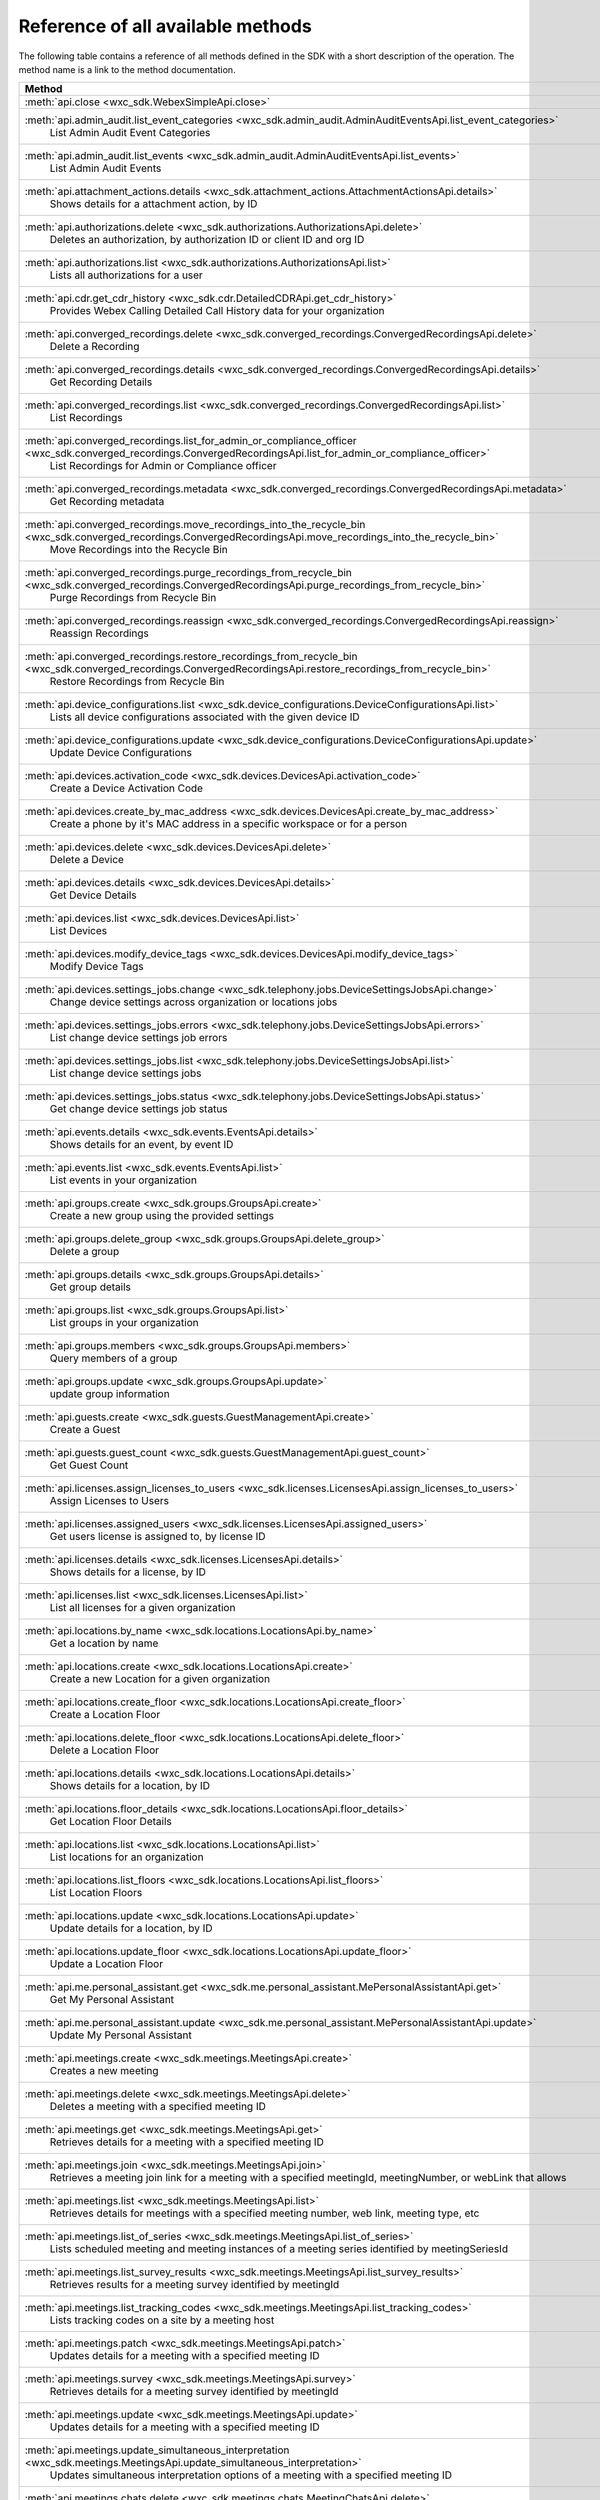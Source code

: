 
Reference of all available methods
==================================

The following table contains a reference of all methods defined in the SDK with a short description of the operation.
The method name is a link to the method documentation.

.. list-table::
   :header-rows: 1

   * - Method
   * - :meth:`api.close <wxc_sdk.WebexSimpleApi.close>`
        
   * - :meth:`api.admin_audit.list_event_categories <wxc_sdk.admin_audit.AdminAuditEventsApi.list_event_categories>`
        List Admin Audit Event Categories
   * - :meth:`api.admin_audit.list_events <wxc_sdk.admin_audit.AdminAuditEventsApi.list_events>`
        List Admin Audit Events
   * - :meth:`api.attachment_actions.details <wxc_sdk.attachment_actions.AttachmentActionsApi.details>`
        Shows details for a attachment action, by ID
   * - :meth:`api.authorizations.delete <wxc_sdk.authorizations.AuthorizationsApi.delete>`
        Deletes an authorization, by authorization ID or client ID and org ID
   * - :meth:`api.authorizations.list <wxc_sdk.authorizations.AuthorizationsApi.list>`
        Lists all authorizations for a user
   * - :meth:`api.cdr.get_cdr_history <wxc_sdk.cdr.DetailedCDRApi.get_cdr_history>`
        Provides Webex Calling Detailed Call History data for your organization
   * - :meth:`api.converged_recordings.delete <wxc_sdk.converged_recordings.ConvergedRecordingsApi.delete>`
        Delete a Recording
   * - :meth:`api.converged_recordings.details <wxc_sdk.converged_recordings.ConvergedRecordingsApi.details>`
        Get Recording Details
   * - :meth:`api.converged_recordings.list <wxc_sdk.converged_recordings.ConvergedRecordingsApi.list>`
        List Recordings
   * - :meth:`api.converged_recordings.list_for_admin_or_compliance_officer <wxc_sdk.converged_recordings.ConvergedRecordingsApi.list_for_admin_or_compliance_officer>`
        List Recordings for Admin or Compliance officer
   * - :meth:`api.converged_recordings.metadata <wxc_sdk.converged_recordings.ConvergedRecordingsApi.metadata>`
        Get Recording metadata
   * - :meth:`api.converged_recordings.move_recordings_into_the_recycle_bin <wxc_sdk.converged_recordings.ConvergedRecordingsApi.move_recordings_into_the_recycle_bin>`
        Move Recordings into the Recycle Bin
   * - :meth:`api.converged_recordings.purge_recordings_from_recycle_bin <wxc_sdk.converged_recordings.ConvergedRecordingsApi.purge_recordings_from_recycle_bin>`
        Purge Recordings from Recycle Bin
   * - :meth:`api.converged_recordings.reassign <wxc_sdk.converged_recordings.ConvergedRecordingsApi.reassign>`
        Reassign Recordings
   * - :meth:`api.converged_recordings.restore_recordings_from_recycle_bin <wxc_sdk.converged_recordings.ConvergedRecordingsApi.restore_recordings_from_recycle_bin>`
        Restore Recordings from Recycle Bin
   * - :meth:`api.device_configurations.list <wxc_sdk.device_configurations.DeviceConfigurationsApi.list>`
        Lists all device configurations associated with the given device ID
   * - :meth:`api.device_configurations.update <wxc_sdk.device_configurations.DeviceConfigurationsApi.update>`
        Update Device Configurations
   * - :meth:`api.devices.activation_code <wxc_sdk.devices.DevicesApi.activation_code>`
        Create a Device Activation Code
   * - :meth:`api.devices.create_by_mac_address <wxc_sdk.devices.DevicesApi.create_by_mac_address>`
        Create a phone by it's MAC address in a specific workspace or for a person
   * - :meth:`api.devices.delete <wxc_sdk.devices.DevicesApi.delete>`
        Delete a Device
   * - :meth:`api.devices.details <wxc_sdk.devices.DevicesApi.details>`
        Get Device Details
   * - :meth:`api.devices.list <wxc_sdk.devices.DevicesApi.list>`
        List Devices
   * - :meth:`api.devices.modify_device_tags <wxc_sdk.devices.DevicesApi.modify_device_tags>`
        Modify Device Tags
   * - :meth:`api.devices.settings_jobs.change <wxc_sdk.telephony.jobs.DeviceSettingsJobsApi.change>`
        Change device settings across organization or locations jobs
   * - :meth:`api.devices.settings_jobs.errors <wxc_sdk.telephony.jobs.DeviceSettingsJobsApi.errors>`
        List change device settings job errors
   * - :meth:`api.devices.settings_jobs.list <wxc_sdk.telephony.jobs.DeviceSettingsJobsApi.list>`
        List change device settings jobs
   * - :meth:`api.devices.settings_jobs.status <wxc_sdk.telephony.jobs.DeviceSettingsJobsApi.status>`
        Get change device settings job status
   * - :meth:`api.events.details <wxc_sdk.events.EventsApi.details>`
        Shows details for an event, by event ID
   * - :meth:`api.events.list <wxc_sdk.events.EventsApi.list>`
        List events in your organization
   * - :meth:`api.groups.create <wxc_sdk.groups.GroupsApi.create>`
        Create a new group using the provided settings
   * - :meth:`api.groups.delete_group <wxc_sdk.groups.GroupsApi.delete_group>`
        Delete a group
   * - :meth:`api.groups.details <wxc_sdk.groups.GroupsApi.details>`
        Get group details
   * - :meth:`api.groups.list <wxc_sdk.groups.GroupsApi.list>`
        List groups in your organization
   * - :meth:`api.groups.members <wxc_sdk.groups.GroupsApi.members>`
        Query members of a group
   * - :meth:`api.groups.update <wxc_sdk.groups.GroupsApi.update>`
        update group information
   * - :meth:`api.guests.create <wxc_sdk.guests.GuestManagementApi.create>`
        Create a Guest
   * - :meth:`api.guests.guest_count <wxc_sdk.guests.GuestManagementApi.guest_count>`
        Get Guest Count
   * - :meth:`api.licenses.assign_licenses_to_users <wxc_sdk.licenses.LicensesApi.assign_licenses_to_users>`
        Assign Licenses to Users
   * - :meth:`api.licenses.assigned_users <wxc_sdk.licenses.LicensesApi.assigned_users>`
        Get users license is assigned to, by license ID
   * - :meth:`api.licenses.details <wxc_sdk.licenses.LicensesApi.details>`
        Shows details for a license, by ID
   * - :meth:`api.licenses.list <wxc_sdk.licenses.LicensesApi.list>`
        List all licenses for a given organization
   * - :meth:`api.locations.by_name <wxc_sdk.locations.LocationsApi.by_name>`
        Get a location by name
   * - :meth:`api.locations.create <wxc_sdk.locations.LocationsApi.create>`
        Create a new Location for a given organization
   * - :meth:`api.locations.create_floor <wxc_sdk.locations.LocationsApi.create_floor>`
        Create a Location Floor
   * - :meth:`api.locations.delete_floor <wxc_sdk.locations.LocationsApi.delete_floor>`
        Delete a Location Floor
   * - :meth:`api.locations.details <wxc_sdk.locations.LocationsApi.details>`
        Shows details for a location, by ID
   * - :meth:`api.locations.floor_details <wxc_sdk.locations.LocationsApi.floor_details>`
        Get Location Floor Details
   * - :meth:`api.locations.list <wxc_sdk.locations.LocationsApi.list>`
        List locations for an organization
   * - :meth:`api.locations.list_floors <wxc_sdk.locations.LocationsApi.list_floors>`
        List Location Floors
   * - :meth:`api.locations.update <wxc_sdk.locations.LocationsApi.update>`
        Update details for a location, by ID
   * - :meth:`api.locations.update_floor <wxc_sdk.locations.LocationsApi.update_floor>`
        Update a Location Floor
   * - :meth:`api.me.personal_assistant.get <wxc_sdk.me.personal_assistant.MePersonalAssistantApi.get>`
        Get My Personal Assistant
   * - :meth:`api.me.personal_assistant.update <wxc_sdk.me.personal_assistant.MePersonalAssistantApi.update>`
        Update My Personal Assistant
   * - :meth:`api.meetings.create <wxc_sdk.meetings.MeetingsApi.create>`
        Creates a new meeting
   * - :meth:`api.meetings.delete <wxc_sdk.meetings.MeetingsApi.delete>`
        Deletes a meeting with a specified meeting ID
   * - :meth:`api.meetings.get <wxc_sdk.meetings.MeetingsApi.get>`
        Retrieves details for a meeting with a specified meeting ID
   * - :meth:`api.meetings.join <wxc_sdk.meetings.MeetingsApi.join>`
        Retrieves a meeting join link for a meeting with a specified meetingId, meetingNumber, or webLink that allows
   * - :meth:`api.meetings.list <wxc_sdk.meetings.MeetingsApi.list>`
        Retrieves details for meetings with a specified meeting number, web link, meeting type, etc
   * - :meth:`api.meetings.list_of_series <wxc_sdk.meetings.MeetingsApi.list_of_series>`
        Lists scheduled meeting and meeting instances of a meeting series identified by meetingSeriesId
   * - :meth:`api.meetings.list_survey_results <wxc_sdk.meetings.MeetingsApi.list_survey_results>`
        Retrieves results for a meeting survey identified by meetingId
   * - :meth:`api.meetings.list_tracking_codes <wxc_sdk.meetings.MeetingsApi.list_tracking_codes>`
        Lists tracking codes on a site by a meeting host
   * - :meth:`api.meetings.patch <wxc_sdk.meetings.MeetingsApi.patch>`
        Updates details for a meeting with a specified meeting ID
   * - :meth:`api.meetings.survey <wxc_sdk.meetings.MeetingsApi.survey>`
        Retrieves details for a meeting survey identified by meetingId
   * - :meth:`api.meetings.update <wxc_sdk.meetings.MeetingsApi.update>`
        Updates details for a meeting with a specified meeting ID
   * - :meth:`api.meetings.update_simultaneous_interpretation <wxc_sdk.meetings.MeetingsApi.update_simultaneous_interpretation>`
        Updates simultaneous interpretation options of a meeting with a specified meeting ID
   * - :meth:`api.meetings.chats.delete <wxc_sdk.meetings.chats.MeetingChatsApi.delete>`
        Deletes the meeting chats of a finished meeting instance specified by meetingId
   * - :meth:`api.meetings.chats.list <wxc_sdk.meetings.chats.MeetingChatsApi.list>`
        Lists the meeting chats of a finished meeting instance specified by meetingId
   * - :meth:`api.meetings.closed_captions.download_snippets <wxc_sdk.meetings.closed_captions.MeetingClosedCaptionsApi.download_snippets>`
        Download meeting closed caption snippets from the meeting closed caption specified by closedCaptionId formatted
   * - :meth:`api.meetings.closed_captions.list <wxc_sdk.meetings.closed_captions.MeetingClosedCaptionsApi.list>`
        Lists closed captions of a finished meeting instance specified by meetingId
   * - :meth:`api.meetings.closed_captions.list_snippets <wxc_sdk.meetings.closed_captions.MeetingClosedCaptionsApi.list_snippets>`
        Lists snippets of a meeting closed caption specified by closedCaptionId
   * - :meth:`api.meetings.invitees.create_invitee <wxc_sdk.meetings.invitees.MeetingInviteesApi.create_invitee>`
        Invite a person to attend a meeting
   * - :meth:`api.meetings.invitees.create_invitees <wxc_sdk.meetings.invitees.MeetingInviteesApi.create_invitees>`
        Invite people to attend a meeting in bulk
   * - :meth:`api.meetings.invitees.delete <wxc_sdk.meetings.invitees.MeetingInviteesApi.delete>`
        Removes a meeting invitee identified by a meetingInviteeId specified in the URI
   * - :meth:`api.meetings.invitees.invitee_details <wxc_sdk.meetings.invitees.MeetingInviteesApi.invitee_details>`
        Retrieve details for a meeting invitee identified by a meetingInviteeId in the URI
   * - :meth:`api.meetings.invitees.list <wxc_sdk.meetings.invitees.MeetingInviteesApi.list>`
        Lists meeting invitees for a meeting with a specified meetingId
   * - :meth:`api.meetings.invitees.update <wxc_sdk.meetings.invitees.MeetingInviteesApi.update>`
        Update details for a meeting invitee identified by a meetingInviteeId in the URI
   * - :meth:`api.meetings.participants.admit_participants <wxc_sdk.meetings.participants.MeetingParticipantsApi.admit_participants>`
        To admit participants into a live meeting in bulk
   * - :meth:`api.meetings.participants.list_participants <wxc_sdk.meetings.participants.MeetingParticipantsApi.list_participants>`
        List all participants in a live or post meeting
   * - :meth:`api.meetings.participants.participant_details <wxc_sdk.meetings.participants.MeetingParticipantsApi.participant_details>`
        Get a meeting participant details of a live or post meeting
   * - :meth:`api.meetings.participants.query_participants_with_email <wxc_sdk.meetings.participants.MeetingParticipantsApi.query_participants_with_email>`
        Query participants in a live meeting, or after the meeting, using participant's email
   * - :meth:`api.meetings.participants.update_participant <wxc_sdk.meetings.participants.MeetingParticipantsApi.update_participant>`
        To mute, un-mute, expel, or admit a participant in a live meeting
   * - :meth:`api.meetings.preferences.audio_options <wxc_sdk.meetings.preferences.MeetingPreferencesApi.audio_options>`
        Retrieves audio options for the authenticated user
   * - :meth:`api.meetings.preferences.details <wxc_sdk.meetings.preferences.MeetingPreferencesApi.details>`
        Retrieves meeting preferences for the authenticated user
   * - :meth:`api.meetings.preferences.personal_meeting_room_options <wxc_sdk.meetings.preferences.MeetingPreferencesApi.personal_meeting_room_options>`
        Retrieves the Personal Meeting Room options for the authenticated user
   * - :meth:`api.meetings.preferences.scheduling_options <wxc_sdk.meetings.preferences.MeetingPreferencesApi.scheduling_options>`
        Retrieves scheduling options for the authenticated user
   * - :meth:`api.meetings.preferences.site_list <wxc_sdk.meetings.preferences.MeetingPreferencesApi.site_list>`
        Retrieves the list of Webex sites that the authenticated user is set up to use
   * - :meth:`api.meetings.preferences.update_audio_options <wxc_sdk.meetings.preferences.MeetingPreferencesApi.update_audio_options>`
        Updates audio options for the authenticated user
   * - :meth:`api.meetings.preferences.update_default_site <wxc_sdk.meetings.preferences.MeetingPreferencesApi.update_default_site>`
        Updates the default site for the authenticated user
   * - :meth:`api.meetings.preferences.update_personal_meeting_room_options <wxc_sdk.meetings.preferences.MeetingPreferencesApi.update_personal_meeting_room_options>`
        Update a single meeting
   * - :meth:`api.meetings.preferences.update_scheduling_options <wxc_sdk.meetings.preferences.MeetingPreferencesApi.update_scheduling_options>`
        Updates scheduling options for the authenticated user
   * - :meth:`api.meetings.preferences.update_video_options <wxc_sdk.meetings.preferences.MeetingPreferencesApi.update_video_options>`
        Updates video options for the authenticated user
   * - :meth:`api.meetings.preferences.video_options <wxc_sdk.meetings.preferences.MeetingPreferencesApi.video_options>`
        Retrieves video options for the authenticated user
   * - :meth:`api.meetings.qanda.list <wxc_sdk.meetings.qanda.MeetingQandAApi.list>`
        Lists questions and answers from a meeting, when ready
   * - :meth:`api.meetings.qanda.list_answers <wxc_sdk.meetings.qanda.MeetingQandAApi.list_answers>`
        Lists the answers to a specific question asked in a meeting
   * - :meth:`api.meetings.qualities.meeting_qualities <wxc_sdk.meetings.qualities.MeetingQualitiesApi.meeting_qualities>`
        Get quality data for a meeting, by meetingId
   * - :meth:`api.meetings.recordings.delete_a_recording <wxc_sdk.meetings.recordings.RecordingsApi.delete_a_recording>`
        Delete a Recording
   * - :meth:`api.meetings.recordings.get_recording_details <wxc_sdk.meetings.recordings.RecordingsApi.get_recording_details>`
        Get Recording Details
   * - :meth:`api.meetings.recordings.list_recordings <wxc_sdk.meetings.recordings.RecordingsApi.list_recordings>`
        List Recordings
   * - :meth:`api.meetings.recordings.list_recordings_for_an_admin_or_compliance_officer <wxc_sdk.meetings.recordings.RecordingsApi.list_recordings_for_an_admin_or_compliance_officer>`
        List Recordings For an Admin or Compliance Officer
   * - :meth:`api.meetings.recordings.move_recordings_into_the_recycle_bin <wxc_sdk.meetings.recordings.RecordingsApi.move_recordings_into_the_recycle_bin>`
        Move Recordings into the Recycle Bin
   * - :meth:`api.meetings.recordings.purge_recordings_from_recycle_bin <wxc_sdk.meetings.recordings.RecordingsApi.purge_recordings_from_recycle_bin>`
        Purge Recordings from Recycle Bin
   * - :meth:`api.meetings.recordings.restore_recordings_from_recycle_bin <wxc_sdk.meetings.recordings.RecordingsApi.restore_recordings_from_recycle_bin>`
        Restore Recordings from Recycle Bin
   * - :meth:`api.meetings.transcripts.delete <wxc_sdk.meetings.transcripts.MeetingTranscriptsApi.delete>`
        Removes a transcript with a specified transcript ID
   * - :meth:`api.meetings.transcripts.download <wxc_sdk.meetings.transcripts.MeetingTranscriptsApi.download>`
        Download a meeting transcript from the meeting transcript specified by transcriptId
   * - :meth:`api.meetings.transcripts.list <wxc_sdk.meetings.transcripts.MeetingTranscriptsApi.list>`
        Lists available transcripts of an ended meeting instance
   * - :meth:`api.meetings.transcripts.list_compliance_officer <wxc_sdk.meetings.transcripts.MeetingTranscriptsApi.list_compliance_officer>`
        Lists available or deleted transcripts of an ended meeting instance for a specific site
   * - :meth:`api.meetings.transcripts.list_snippets <wxc_sdk.meetings.transcripts.MeetingTranscriptsApi.list_snippets>`
        Lists snippets of a meeting transcript specified by transcriptId
   * - :meth:`api.meetings.transcripts.snippet_detail <wxc_sdk.meetings.transcripts.MeetingTranscriptsApi.snippet_detail>`
        Retrieves details for a transcript snippet specified by snippetId from the meeting transcript specified by
   * - :meth:`api.meetings.transcripts.update_snippet <wxc_sdk.meetings.transcripts.MeetingTranscriptsApi.update_snippet>`
        Updates details for a transcript snippet specified by snippetId from the meeting transcript specified by
   * - :meth:`api.membership.create <wxc_sdk.memberships.MembershipApi.create>`
        Add someone to a room by Person ID or email address, optionally making them a moderator
   * - :meth:`api.membership.delete <wxc_sdk.memberships.MembershipApi.delete>`
        Deletes a membership by ID
   * - :meth:`api.membership.details <wxc_sdk.memberships.MembershipApi.details>`
        Get details for a membership by ID
   * - :meth:`api.membership.list <wxc_sdk.memberships.MembershipApi.list>`
        Lists all room memberships
   * - :meth:`api.membership.update <wxc_sdk.memberships.MembershipApi.update>`
        Updates properties for a membership by ID
   * - :meth:`api.messages.create <wxc_sdk.messages.MessagesApi.create>`
        Post a plain text, rich text or html message, and optionally, a file attachment, to a room
   * - :meth:`api.messages.delete <wxc_sdk.messages.MessagesApi.delete>`
        Delete a message, by message ID
   * - :meth:`api.messages.details <wxc_sdk.messages.MessagesApi.details>`
        Show details for a message, by message ID
   * - :meth:`api.messages.edit <wxc_sdk.messages.MessagesApi.edit>`
        Update a message you have posted not more than 10 times
   * - :meth:`api.messages.list <wxc_sdk.messages.MessagesApi.list>`
        Lists all messages in a room
   * - :meth:`api.messages.list_direct <wxc_sdk.messages.MessagesApi.list_direct>`
        List all messages in a 1:1 (direct) room
   * - :meth:`api.org_contacts.bulk_create_or_update <wxc_sdk.org_contacts.OrganizationContactsApi.bulk_create_or_update>`
        Bulk Create or Update Contacts
   * - :meth:`api.org_contacts.bulk_delete <wxc_sdk.org_contacts.OrganizationContactsApi.bulk_delete>`
        Bulk Delete Contacts
   * - :meth:`api.org_contacts.create <wxc_sdk.org_contacts.OrganizationContactsApi.create>`
        Create a Contact
   * - :meth:`api.org_contacts.delete <wxc_sdk.org_contacts.OrganizationContactsApi.delete>`
        Delete a Contact
   * - :meth:`api.org_contacts.get <wxc_sdk.org_contacts.OrganizationContactsApi.get>`
        Get a Contact
   * - :meth:`api.org_contacts.list <wxc_sdk.org_contacts.OrganizationContactsApi.list>`
        List Contacts
   * - :meth:`api.org_contacts.update <wxc_sdk.org_contacts.OrganizationContactsApi.update>`
        Update a Contact
   * - :meth:`api.organizations.delete <wxc_sdk.organizations.OrganizationApi.delete>`
        Delete Organization
   * - :meth:`api.organizations.details <wxc_sdk.organizations.OrganizationApi.details>`
        Get Organization Details
   * - :meth:`api.organizations.list <wxc_sdk.organizations.OrganizationApi.list>`
        List all organizations visible by your account
   * - :meth:`api.people.create <wxc_sdk.people.PeopleApi.create>`
        Create a Person
   * - :meth:`api.people.delete_person <wxc_sdk.people.PeopleApi.delete_person>`
        Remove a person from the system
   * - :meth:`api.people.details <wxc_sdk.people.PeopleApi.details>`
        Shows details for a person, by ID
   * - :meth:`api.people.list <wxc_sdk.people.PeopleApi.list>`
        List people in your organization
   * - :meth:`api.people.me <wxc_sdk.people.PeopleApi.me>`
        Show the profile for the authenticated user
   * - :meth:`api.people.update <wxc_sdk.people.PeopleApi.update>`
        Update details for a person, by ID
   * - :meth:`api.person_settings.devices <wxc_sdk.person_settings.PersonSettingsApi.devices>`
        Get all devices for a person
   * - :meth:`api.person_settings.modify_hoteling_settings_primary_devices <wxc_sdk.person_settings.PersonSettingsApi.modify_hoteling_settings_primary_devices>`
        Modify Hoteling Settings for a Person's Primary Devices
   * - :meth:`api.person_settings.reset_vm_pin <wxc_sdk.person_settings.PersonSettingsApi.reset_vm_pin>`
        Reset Voicemail PIN
   * - :meth:`api.person_settings.agent_caller_id.available_caller_ids <wxc_sdk.person_settings.agent_caller_id.AgentCallerIdApi.available_caller_ids>`
        Retrieve Agent's List of Available Caller IDs
   * - :meth:`api.person_settings.agent_caller_id.configure <wxc_sdk.person_settings.agent_caller_id.AgentCallerIdApi.configure>`
        Modify Agent's Caller ID Information
   * - :meth:`api.person_settings.agent_caller_id.read <wxc_sdk.person_settings.agent_caller_id.AgentCallerIdApi.read>`
        Retrieve Agent's Caller ID Information
   * - :meth:`api.person_settings.app_shared_line.get_members <wxc_sdk.person_settings.app_shared_line.AppSharedLineApi.get_members>`
        Get Shared-Line Appearance Members
   * - :meth:`api.person_settings.app_shared_line.search_members <wxc_sdk.person_settings.app_shared_line.AppSharedLineApi.search_members>`
        Search Shared-Line Appearance Members
   * - :meth:`api.person_settings.app_shared_line.update_members <wxc_sdk.person_settings.app_shared_line.AppSharedLineApi.update_members>`
        Put Shared-Line Appearance Members
   * - :meth:`api.person_settings.appservices.configure <wxc_sdk.person_settings.appservices.AppServicesApi.configure>`
        Modify a Person's Application Services Settings
   * - :meth:`api.person_settings.appservices.read <wxc_sdk.person_settings.appservices.AppServicesApi.read>`
        Retrieve a Person's Application Services Settings
   * - :meth:`api.person_settings.available_numbers.available <wxc_sdk.person_settings.available_numbers.AvailableNumbersApi.available>`
        Get Available Phone Numbers
   * - :meth:`api.person_settings.available_numbers.call_forward <wxc_sdk.person_settings.available_numbers.AvailableNumbersApi.call_forward>`
        Get Call Forward Available Phone Numbers
   * - :meth:`api.person_settings.available_numbers.call_intercept <wxc_sdk.person_settings.available_numbers.AvailableNumbersApi.call_intercept>`
        Get Call Intercept Available Phone Numbers
   * - :meth:`api.person_settings.available_numbers.ecbn <wxc_sdk.person_settings.available_numbers.AvailableNumbersApi.ecbn>`
        Get ECBN Available Phone Numbers
   * - :meth:`api.person_settings.available_numbers.fax_message <wxc_sdk.person_settings.available_numbers.AvailableNumbersApi.fax_message>`
        Get Fax Message Available Phone Numbers
   * - :meth:`api.person_settings.available_numbers.primary <wxc_sdk.person_settings.available_numbers.AvailableNumbersApi.primary>`
        Get Person Primary Available Phone Numbers
   * - :meth:`api.person_settings.available_numbers.secondary <wxc_sdk.person_settings.available_numbers.AvailableNumbersApi.secondary>`
        Get Person Secondary Available Phone Numbers
   * - :meth:`api.person_settings.barge.configure <wxc_sdk.person_settings.barge.BargeApi.configure>`
        Configure Barge In Settings
   * - :meth:`api.person_settings.barge.read <wxc_sdk.person_settings.barge.BargeApi.read>`
        Retrieve Barge In Settings
   * - :meth:`api.person_settings.call_bridge.configure <wxc_sdk.person_settings.callbridge.CallBridgeApi.configure>`
        Configure Call Bridge Settings
   * - :meth:`api.person_settings.call_bridge.read <wxc_sdk.person_settings.callbridge.CallBridgeApi.read>`
        Read Call Bridge Settings
   * - :meth:`api.person_settings.call_intercept.configure <wxc_sdk.person_settings.call_intercept.CallInterceptApi.configure>`
        Configure Call Intercept Settings
   * - :meth:`api.person_settings.call_intercept.greeting <wxc_sdk.person_settings.call_intercept.CallInterceptApi.greeting>`
        Configure Call Intercept Greeting
   * - :meth:`api.person_settings.call_intercept.read <wxc_sdk.person_settings.call_intercept.CallInterceptApi.read>`
        Read Call Intercept Settings
   * - :meth:`api.person_settings.call_recording.configure <wxc_sdk.person_settings.call_recording.CallRecordingApi.configure>`
        Configure Call Recording Settings for a entity
   * - :meth:`api.person_settings.call_recording.read <wxc_sdk.person_settings.call_recording.CallRecordingApi.read>`
        Read Call Recording Settings
   * - :meth:`api.person_settings.call_waiting.configure <wxc_sdk.person_settings.call_waiting.CallWaitingApi.configure>`
        Configure Call Waiting Settings
   * - :meth:`api.person_settings.call_waiting.read <wxc_sdk.person_settings.call_waiting.CallWaitingApi.read>`
        Read Call Waiting Settings for
   * - :meth:`api.person_settings.caller_id.configure <wxc_sdk.person_settings.caller_id.CallerIdApi.configure>`
        Configure a Caller ID Settings
   * - :meth:`api.person_settings.caller_id.configure_settings <wxc_sdk.person_settings.caller_id.CallerIdApi.configure_settings>`
        Configure a Caller ID Settings
   * - :meth:`api.person_settings.caller_id.read <wxc_sdk.person_settings.caller_id.CallerIdApi.read>`
        Retrieve Caller ID Settings
   * - :meth:`api.person_settings.calling_behavior.configure <wxc_sdk.person_settings.calling_behavior.CallingBehaviorApi.configure>`
        Configure a Person's Calling Behavior
   * - :meth:`api.person_settings.calling_behavior.read <wxc_sdk.person_settings.calling_behavior.CallingBehaviorApi.read>`
        Read Person's Calling Behavior
   * - :meth:`api.person_settings.dnd.configure <wxc_sdk.person_settings.dnd.DndApi.configure>`
        Configure Do Not Disturb Settings for an entity
   * - :meth:`api.person_settings.dnd.read <wxc_sdk.person_settings.dnd.DndApi.read>`
        Read Do Not Disturb Settings for an entity
   * - :meth:`api.person_settings.ecbn.configure <wxc_sdk.person_settings.ecbn.ECBNApi.configure>`
        Update an entity's Emergency Callback Number
   * - :meth:`api.person_settings.ecbn.dependencies <wxc_sdk.person_settings.ecbn.ECBNApi.dependencies>`
        Retrieve an entity's Emergency Callback Number Dependencies
   * - :meth:`api.person_settings.ecbn.read <wxc_sdk.person_settings.ecbn.ECBNApi.read>`
        Get an entity's Emergency Callback Number
   * - :meth:`api.person_settings.exec_assistant.configure <wxc_sdk.person_settings.exec_assistant.ExecAssistantApi.configure>`
        Modify Executive Assistant Settings for a Person
   * - :meth:`api.person_settings.exec_assistant.read <wxc_sdk.person_settings.exec_assistant.ExecAssistantApi.read>`
        Retrieve Executive Assistant Settings for a Person
   * - :meth:`api.person_settings.forwarding.configure <wxc_sdk.person_settings.forwarding.PersonForwardingApi.configure>`
        Configure an Entity's Call Forwarding Settings
   * - :meth:`api.person_settings.forwarding.read <wxc_sdk.person_settings.forwarding.PersonForwardingApi.read>`
        Retrieve an entity's Call Forwarding Settings
   * - :meth:`api.person_settings.hoteling.configure <wxc_sdk.person_settings.hoteling.HotelingApi.configure>`
        Configure Hoteling Settings for a Person
   * - :meth:`api.person_settings.hoteling.read <wxc_sdk.person_settings.hoteling.HotelingApi.read>`
        Read Hoteling Settings for a Person
   * - :meth:`api.person_settings.mode_management.assign_features <wxc_sdk.person_settings.mode_management.ModeManagementApi.assign_features>`
        Assign a List of Features to a User for Mode Management
   * - :meth:`api.person_settings.mode_management.assigned_features <wxc_sdk.person_settings.mode_management.ModeManagementApi.assigned_features>`
        Retrieve the List of Features Assigned to a User for Mode Management
   * - :meth:`api.person_settings.mode_management.available_features <wxc_sdk.person_settings.mode_management.ModeManagementApi.available_features>`
        Retrieve the List of Available Features
   * - :meth:`api.person_settings.monitoring.configure <wxc_sdk.person_settings.monitoring.MonitoringApi.configure>`
        Modify an entity's Monitoring Settings
   * - :meth:`api.person_settings.monitoring.read <wxc_sdk.person_settings.monitoring.MonitoringApi.read>`
        Retrieve an entity's Monitoring Settings
   * - :meth:`api.person_settings.ms_teams.configure <wxc_sdk.person_settings.msteams.MSTeamsSettingApi.configure>`
        Configure a Person's MS Teams Setting
   * - :meth:`api.person_settings.ms_teams.read <wxc_sdk.person_settings.msteams.MSTeamsSettingApi.read>`
        Retrieve a Person's MS Teams Settings
   * - :meth:`api.person_settings.music_on_hold.configure <wxc_sdk.person_settings.moh.MusicOnHoldApi.configure>`
        Configure Music On Hold Settings for a Personvirtual line, or workspace
   * - :meth:`api.person_settings.music_on_hold.read <wxc_sdk.person_settings.moh.MusicOnHoldApi.read>`
        Retrieve Music On Hold Settings for a Person, virtual line, or workspace
   * - :meth:`api.person_settings.numbers.read <wxc_sdk.person_settings.numbers.NumbersApi.read>`
        Get a person's phone numbers including alternate numbers
   * - :meth:`api.person_settings.numbers.update <wxc_sdk.person_settings.numbers.NumbersApi.update>`
        Assign or unassign alternate phone numbers to a person
   * - :meth:`api.person_settings.permissions_in.configure <wxc_sdk.person_settings.permissions_in.IncomingPermissionsApi.configure>`
        Configure incoming permissions settings
   * - :meth:`api.person_settings.permissions_in.read <wxc_sdk.person_settings.permissions_in.IncomingPermissionsApi.read>`
        Read Incoming Permission Settings
   * - :meth:`api.person_settings.permissions_out.configure <wxc_sdk.person_settings.permissions_out.OutgoingPermissionsApi.configure>`
        Configure Outgoing Calling Permissions Settings
   * - :meth:`api.person_settings.permissions_out.read <wxc_sdk.person_settings.permissions_out.OutgoingPermissionsApi.read>`
        Retrieve Outgoing Calling Permissions Settings
   * - :meth:`api.person_settings.permissions_out.access_codes.create <wxc_sdk.person_settings.permissions_out.AccessCodesApi.create>`
        Create new Access codes
   * - :meth:`api.person_settings.permissions_out.access_codes.delete <wxc_sdk.person_settings.permissions_out.AccessCodesApi.delete>`
        Delete Access Code
   * - :meth:`api.person_settings.permissions_out.access_codes.modify <wxc_sdk.person_settings.permissions_out.AccessCodesApi.modify>`
        Modify Access Codes
   * - :meth:`api.person_settings.permissions_out.access_codes.read <wxc_sdk.person_settings.permissions_out.AccessCodesApi.read>`
        Retrieve Access codes
   * - :meth:`api.person_settings.permissions_out.digit_patterns.create <wxc_sdk.person_settings.permissions_out.DigitPatternsApi.create>`
        Create Digit Patterns
   * - :meth:`api.person_settings.permissions_out.digit_patterns.delete <wxc_sdk.person_settings.permissions_out.DigitPatternsApi.delete>`
        Delete a Digit Pattern
   * - :meth:`api.person_settings.permissions_out.digit_patterns.delete_all <wxc_sdk.person_settings.permissions_out.DigitPatternsApi.delete_all>`
        Delete all Digit Patterns
   * - :meth:`api.person_settings.permissions_out.digit_patterns.details <wxc_sdk.person_settings.permissions_out.DigitPatternsApi.details>`
        Retrieve Digit Pattern Details
   * - :meth:`api.person_settings.permissions_out.digit_patterns.get_digit_patterns <wxc_sdk.person_settings.permissions_out.DigitPatternsApi.get_digit_patterns>`
        Retrieve Digit Patterns
   * - :meth:`api.person_settings.permissions_out.digit_patterns.update <wxc_sdk.person_settings.permissions_out.DigitPatternsApi.update>`
        Modify Digit Patterns
   * - :meth:`api.person_settings.permissions_out.digit_patterns.update_category_control_settings <wxc_sdk.person_settings.permissions_out.DigitPatternsApi.update_category_control_settings>`
        Modify the Digit Pattern Category Control Settings for the entity
   * - :meth:`api.person_settings.permissions_out.transfer_numbers.configure <wxc_sdk.person_settings.permissions_out.TransferNumbersApi.configure>`
        Modify Transfer Numbers Settings for an entity
   * - :meth:`api.person_settings.permissions_out.transfer_numbers.read <wxc_sdk.person_settings.permissions_out.TransferNumbersApi.read>`
        Retrieve Transfer Numbers Settings
   * - :meth:`api.person_settings.personal_assistant.get <wxc_sdk.person_settings.personal_assistant.PersonalAssistantApi.get>`
        Get Personal Assistant
   * - :meth:`api.person_settings.personal_assistant.update <wxc_sdk.person_settings.personal_assistant.PersonalAssistantApi.update>`
        Update Personal Assistant
   * - :meth:`api.person_settings.preferred_answer.modify <wxc_sdk.person_settings.preferred_answer.PreferredAnswerApi.modify>`
        Modify Preferred Answer Endpoint
   * - :meth:`api.person_settings.preferred_answer.read <wxc_sdk.person_settings.preferred_answer.PreferredAnswerApi.read>`
        Get Preferred Answer Endpoint
   * - :meth:`api.person_settings.privacy.configure <wxc_sdk.person_settings.privacy.PrivacyApi.configure>`
        Configure an entity's Privacy Settings
   * - :meth:`api.person_settings.privacy.read <wxc_sdk.person_settings.privacy.PrivacyApi.read>`
        Get Privacy Settings for an entity
   * - :meth:`api.person_settings.push_to_talk.configure <wxc_sdk.person_settings.push_to_talk.PushToTalkApi.configure>`
        Configure Push-to-Talk Settings for an entity
   * - :meth:`api.person_settings.push_to_talk.read <wxc_sdk.person_settings.push_to_talk.PushToTalkApi.read>`
        Read Push-to-Talk Settings for an entity
   * - :meth:`api.person_settings.receptionist.configure <wxc_sdk.person_settings.receptionist.ReceptionistApi.configure>`
        Modify Executive Assistant Settings for a Person
   * - :meth:`api.person_settings.receptionist.read <wxc_sdk.person_settings.receptionist.ReceptionistApi.read>`
        Read Receptionist Client Settings for a Person
   * - :meth:`api.person_settings.schedules.create <wxc_sdk.common.schedules.ScheduleApi.create>`
        Create a Schedule
   * - :meth:`api.person_settings.schedules.delete_schedule <wxc_sdk.common.schedules.ScheduleApi.delete_schedule>`
        Delete a Schedule
   * - :meth:`api.person_settings.schedules.details <wxc_sdk.common.schedules.ScheduleApi.details>`
        Get Details for a Schedule
   * - :meth:`api.person_settings.schedules.event_create <wxc_sdk.common.schedules.ScheduleApi.event_create>`
        Create a Schedule Event
   * - :meth:`api.person_settings.schedules.event_delete <wxc_sdk.common.schedules.ScheduleApi.event_delete>`
        Delete a Schedule Event
   * - :meth:`api.person_settings.schedules.event_details <wxc_sdk.common.schedules.ScheduleApi.event_details>`
        Get Details for a Schedule Event
   * - :meth:`api.person_settings.schedules.event_update <wxc_sdk.common.schedules.ScheduleApi.event_update>`
        Update a Schedule Event
   * - :meth:`api.person_settings.schedules.list <wxc_sdk.common.schedules.ScheduleApi.list>`
        List of Schedules for a Person or location
   * - :meth:`api.person_settings.schedules.update <wxc_sdk.common.schedules.ScheduleApi.update>`
        Update a Schedule
   * - :meth:`api.person_settings.selective_accept.configure <wxc_sdk.person_settings.selective_accept.SelectiveAcceptApi.configure>`
        Modify Selective Accept Settings for an entity
   * - :meth:`api.person_settings.selective_accept.configure_criteria <wxc_sdk.person_settings.selective_accept.SelectiveAcceptApi.configure_criteria>`
        Modify Selective Accept Criteria for an entity
   * - :meth:`api.person_settings.selective_accept.create_criteria <wxc_sdk.person_settings.selective_accept.SelectiveAcceptApi.create_criteria>`
        Create Selective Accept Criteria for an entity
   * - :meth:`api.person_settings.selective_accept.delete_criteria <wxc_sdk.person_settings.selective_accept.SelectiveAcceptApi.delete_criteria>`
        Delete Selective Accept Criteria for an entity
   * - :meth:`api.person_settings.selective_accept.read <wxc_sdk.person_settings.selective_accept.SelectiveAcceptApi.read>`
        Retrieve Selective Accept Settings for an entity
   * - :meth:`api.person_settings.selective_accept.read_criteria <wxc_sdk.person_settings.selective_accept.SelectiveAcceptApi.read_criteria>`
        Retrieve Selective Accept Criteria for an entity
   * - :meth:`api.person_settings.selective_forward.configure <wxc_sdk.person_settings.selective_forward.SelectiveForwardApi.configure>`
        Modify Selective Forward Settings for a Workspace
   * - :meth:`api.person_settings.selective_forward.configure_criteria <wxc_sdk.person_settings.selective_forward.SelectiveForwardApi.configure_criteria>`
        Modify Selective Forward Criteria for a Workspace
   * - :meth:`api.person_settings.selective_forward.create_criteria <wxc_sdk.person_settings.selective_forward.SelectiveForwardApi.create_criteria>`
        Create Selective Forward Criteria for a Workspace
   * - :meth:`api.person_settings.selective_forward.delete_criteria <wxc_sdk.person_settings.selective_forward.SelectiveForwardApi.delete_criteria>`
        Delete Selective Forward Criteria for a Workspace
   * - :meth:`api.person_settings.selective_forward.read <wxc_sdk.person_settings.selective_forward.SelectiveForwardApi.read>`
        Retrieve Selective Forward Settings for a Workspace
   * - :meth:`api.person_settings.selective_forward.read_criteria <wxc_sdk.person_settings.selective_forward.SelectiveForwardApi.read_criteria>`
        Retrieve Selective Forward Criteria for a Workspace
   * - :meth:`api.person_settings.selective_reject.configure <wxc_sdk.person_settings.selective_reject.SelectiveRejectApi.configure>`
        Modify Selective Reject Settings for an entity
   * - :meth:`api.person_settings.selective_reject.configure_criteria <wxc_sdk.person_settings.selective_reject.SelectiveRejectApi.configure_criteria>`
        Modify Selective Reject Criteria for an entity
   * - :meth:`api.person_settings.selective_reject.create_criteria <wxc_sdk.person_settings.selective_reject.SelectiveRejectApi.create_criteria>`
        Create Selective Reject Criteria for an entity
   * - :meth:`api.person_settings.selective_reject.delete_criteria <wxc_sdk.person_settings.selective_reject.SelectiveRejectApi.delete_criteria>`
        Delete Selective Reject Criteria for an entity
   * - :meth:`api.person_settings.selective_reject.read <wxc_sdk.person_settings.selective_reject.SelectiveRejectApi.read>`
        Retrieve Selective Reject Settings for an entity
   * - :meth:`api.person_settings.selective_reject.read_criteria <wxc_sdk.person_settings.selective_reject.SelectiveRejectApi.read_criteria>`
        Retrieve Selective Reject Criteria for an entity
   * - :meth:`api.person_settings.voicemail.configure <wxc_sdk.person_settings.voicemail.VoicemailApi.configure>`
        Configure Voicemail Settings for an entity
   * - :meth:`api.person_settings.voicemail.configure_busy_greeting <wxc_sdk.person_settings.voicemail.VoicemailApi.configure_busy_greeting>`
        Configure Busy Voicemail Greeting for an entity
   * - :meth:`api.person_settings.voicemail.configure_no_answer_greeting <wxc_sdk.person_settings.voicemail.VoicemailApi.configure_no_answer_greeting>`
        Configure No Answer Voicemail Greeting for an entity
   * - :meth:`api.person_settings.voicemail.modify_passcode <wxc_sdk.person_settings.voicemail.VoicemailApi.modify_passcode>`
        Modify an entity's voicemail passcode
   * - :meth:`api.person_settings.voicemail.read <wxc_sdk.person_settings.voicemail.VoicemailApi.read>`
        Read Voicemail Settings for an entity
   * - :meth:`api.person_settings.voicemail.reset_pin <wxc_sdk.person_settings.voicemail.VoicemailApi.reset_pin>`
        Reset Voicemail PIN
   * - :meth:`api.reports.create <wxc_sdk.reports.ReportsApi.create>`
        Create a new report
   * - :meth:`api.reports.delete <wxc_sdk.reports.ReportsApi.delete>`
        Remove a report from the system
   * - :meth:`api.reports.details <wxc_sdk.reports.ReportsApi.details>`
        Shows details for a report, by report ID
   * - :meth:`api.reports.download <wxc_sdk.reports.ReportsApi.download>`
        Download a report from the given URL and yield the rows as dicts
   * - :meth:`api.reports.list <wxc_sdk.reports.ReportsApi.list>`
        Lists all reports
   * - :meth:`api.reports.list_templates <wxc_sdk.reports.ReportsApi.list_templates>`
        List all the available report templates that can be generated
   * - :meth:`api.roles.details <wxc_sdk.roles.RolesApi.details>`
        Get Role Details
   * - :meth:`api.roles.list <wxc_sdk.roles.RolesApi.list>`
        List Roles
   * - :meth:`api.room_tabs.create_tab <wxc_sdk.room_tabs.RoomTabsApi.create_tab>`
        Add a tab with a specified URL to a room
   * - :meth:`api.room_tabs.delete_tab <wxc_sdk.room_tabs.RoomTabsApi.delete_tab>`
        Deletes a Room Tab with the specified ID
   * - :meth:`api.room_tabs.list_tabs <wxc_sdk.room_tabs.RoomTabsApi.list_tabs>`
        Lists all Room Tabs of a room specified by the roomId query parameter
   * - :meth:`api.room_tabs.tab_details <wxc_sdk.room_tabs.RoomTabsApi.tab_details>`
        Get details for a Room Tab with the specified room tab ID
   * - :meth:`api.room_tabs.update_tab <wxc_sdk.room_tabs.RoomTabsApi.update_tab>`
        Updates the content URL of the specified Room Tab ID
   * - :meth:`api.rooms.create <wxc_sdk.rooms.RoomsApi.create>`
        Creates a room
   * - :meth:`api.rooms.delete <wxc_sdk.rooms.RoomsApi.delete>`
        Deletes a room, by ID
   * - :meth:`api.rooms.details <wxc_sdk.rooms.RoomsApi.details>`
        Shows details for a room, by ID
   * - :meth:`api.rooms.list <wxc_sdk.rooms.RoomsApi.list>`
        List rooms
   * - :meth:`api.rooms.meeting_details <wxc_sdk.rooms.RoomsApi.meeting_details>`
        The meetingInfo API is deprecated and will be EOL on Jan 31, 2025
   * - :meth:`api.rooms.update <wxc_sdk.rooms.RoomsApi.update>`
        Updates details for a room, by ID
   * - :meth:`api.scim.bulk.bulk_request <wxc_sdk.scim.bulk.SCIM2BulkApi.bulk_request>`
        User bulk API
   * - :meth:`api.scim.groups.create <wxc_sdk.scim.groups.SCIM2GroupsApi.create>`
        Create a group
   * - :meth:`api.scim.groups.delete <wxc_sdk.scim.groups.SCIM2GroupsApi.delete>`
        Delete a group
   * - :meth:`api.scim.groups.details <wxc_sdk.scim.groups.SCIM2GroupsApi.details>`
        Get a group
   * - :meth:`api.scim.groups.members <wxc_sdk.scim.groups.SCIM2GroupsApi.members>`
        Get Group Members
   * - :meth:`api.scim.groups.members_all <wxc_sdk.scim.groups.SCIM2GroupsApi.members_all>`
        Same operation as members() but returns a generator of ScimGroupMembers instead of paginated resources
   * - :meth:`api.scim.groups.patch <wxc_sdk.scim.groups.SCIM2GroupsApi.patch>`
        Update a group with PATCH
   * - :meth:`api.scim.groups.search <wxc_sdk.scim.groups.SCIM2GroupsApi.search>`
        Search groups
   * - :meth:`api.scim.groups.search_all <wxc_sdk.scim.groups.SCIM2GroupsApi.search_all>`
        Same operation as search() but returns a generator of ScimGroups instead of paginated resources
   * - :meth:`api.scim.groups.update <wxc_sdk.scim.groups.SCIM2GroupsApi.update>`
        Update a group with PUT
   * - :meth:`api.scim.users.create <wxc_sdk.scim.users.SCIM2UsersApi.create>`
        Create a user
   * - :meth:`api.scim.users.delete <wxc_sdk.scim.users.SCIM2UsersApi.delete>`
        Delete a user
   * - :meth:`api.scim.users.details <wxc_sdk.scim.users.SCIM2UsersApi.details>`
        Get a user
   * - :meth:`api.scim.users.patch <wxc_sdk.scim.users.SCIM2UsersApi.patch>`
        Update a user with PATCH
   * - :meth:`api.scim.users.search <wxc_sdk.scim.users.SCIM2UsersApi.search>`
        Search users
   * - :meth:`api.scim.users.search_all <wxc_sdk.scim.users.SCIM2UsersApi.search_all>`
        Same operation as search() but returns a generator of ScimUsers instead of paginated resources
   * - :meth:`api.scim.users.update <wxc_sdk.scim.users.SCIM2UsersApi.update>`
        Update a user with PUT
   * - :meth:`api.status.active_scheduled_maintenances <wxc_sdk.status.StatusAPI.active_scheduled_maintenances>`
        Get a list of any active maintenances
   * - :meth:`api.status.all_incidents <wxc_sdk.status.StatusAPI.all_incidents>`
        Get a list of the 50 most recent incidents
   * - :meth:`api.status.all_scheduled_maintenances <wxc_sdk.status.StatusAPI.all_scheduled_maintenances>`
        Get a list of the 50 most recent scheduled maintenances
   * - :meth:`api.status.components <wxc_sdk.status.StatusAPI.components>`
        Get the components for the status page
   * - :meth:`api.status.status <wxc_sdk.status.StatusAPI.status>`
        Get the status rollup for the whole page
   * - :meth:`api.status.summary <wxc_sdk.status.StatusAPI.summary>`
        Get a summary of the status page, including a status indicator, component statuses, unresolved incidents,
   * - :meth:`api.status.unresolved_incidents <wxc_sdk.status.StatusAPI.unresolved_incidents>`
        Get a list of any unresolved incidents
   * - :meth:`api.status.upcoming_scheduled_maintenances <wxc_sdk.status.StatusAPI.upcoming_scheduled_maintenances>`
        Scheduled maintenances are planned outages, upgrades, or general notices that you're working on
   * - :meth:`api.team_memberships.create <wxc_sdk.team_memberships.TeamMembershipsApi.create>`
        Add someone to a team by Person ID or email address, optionally making them a moderator
   * - :meth:`api.team_memberships.delete <wxc_sdk.team_memberships.TeamMembershipsApi.delete>`
        Deletes a team membership, by ID
   * - :meth:`api.team_memberships.details <wxc_sdk.team_memberships.TeamMembershipsApi.details>`
        Shows details for a team membership, by ID
   * - :meth:`api.team_memberships.list <wxc_sdk.team_memberships.TeamMembershipsApi.list>`
        Lists all team memberships for a given team, specified by the teamId query parameter
   * - :meth:`api.team_memberships.membership <wxc_sdk.team_memberships.TeamMembershipsApi.membership>`
        Updates a team membership, by ID
   * - :meth:`api.teams.create <wxc_sdk.teams.TeamsApi.create>`
        Creates a team
   * - :meth:`api.teams.delete <wxc_sdk.teams.TeamsApi.delete>`
        Deletes a team, by ID
   * - :meth:`api.teams.details <wxc_sdk.teams.TeamsApi.details>`
        Shows details for a team, by ID
   * - :meth:`api.teams.list <wxc_sdk.teams.TeamsApi.list>`
        Lists teams to which the authenticated user belongs
   * - :meth:`api.teams.update <wxc_sdk.teams.TeamsApi.update>`
        Updates details for a team, by ID
   * - :meth:`api.telephony.create_a_call_token <wxc_sdk.telephony.TelephonyApi.create_a_call_token>`
        Create a call token
   * - :meth:`api.telephony.device_settings <wxc_sdk.telephony.TelephonyApi.device_settings>`
        Get device override settings for an organization
   * - :meth:`api.telephony.phone_number_details <wxc_sdk.telephony.TelephonyApi.phone_number_details>`
        get summary (counts) of phone numbers
   * - :meth:`api.telephony.phone_numbers <wxc_sdk.telephony.TelephonyApi.phone_numbers>`
        Get Phone Numbers for an Organization with Given Criterias
   * - :meth:`api.telephony.read_list_of_announcement_languages <wxc_sdk.telephony.TelephonyApi.read_list_of_announcement_languages>`
        List all languages supported by Webex Calling for announcements and voice prompts
   * - :meth:`api.telephony.read_moh <wxc_sdk.telephony.TelephonyApi.read_moh>`
        Get the organization Music on Hold configuration
   * - :meth:`api.telephony.route_choices <wxc_sdk.telephony.TelephonyApi.route_choices>`
        List all Routes for the organization
   * - :meth:`api.telephony.supported_devices <wxc_sdk.telephony.TelephonyApi.supported_devices>`
        Gets the list of supported devices for an organization
   * - :meth:`api.telephony.test_call_routing <wxc_sdk.telephony.TelephonyApi.test_call_routing>`
        Test Call Routing
   * - :meth:`api.telephony.ucm_profiles <wxc_sdk.telephony.TelephonyApi.ucm_profiles>`
        Read the List of UC Manager Profiles
   * - :meth:`api.telephony.update_moh <wxc_sdk.telephony.TelephonyApi.update_moh>`
        Update the organization Music on Hold configuration
   * - :meth:`api.telephony.validate_extensions <wxc_sdk.telephony.TelephonyApi.validate_extensions>`
        Validate the List of Extensions
   * - :meth:`api.telephony.validate_phone_numbers <wxc_sdk.telephony.TelephonyApi.validate_phone_numbers>`
        Validate the list of phone numbers in an organization
   * - :meth:`api.telephony.access_codes.create <wxc_sdk.telephony.access_codes.LocationAccessCodesApi.create>`
        Create access code in location
   * - :meth:`api.telephony.access_codes.delete_all <wxc_sdk.telephony.access_codes.LocationAccessCodesApi.delete_all>`
        Delete Outgoing Permission Location Access Codes
   * - :meth:`api.telephony.access_codes.delete_codes <wxc_sdk.telephony.access_codes.LocationAccessCodesApi.delete_codes>`
        Delete Access Code Location
   * - :meth:`api.telephony.access_codes.read <wxc_sdk.telephony.access_codes.LocationAccessCodesApi.read>`
        Get Location Access Code
   * - :meth:`api.telephony.announcements_repo.delete <wxc_sdk.telephony.announcements_repo.AnnouncementsRepositoryApi.delete>`
        Delete an announcement greeting
   * - :meth:`api.telephony.announcements_repo.details <wxc_sdk.telephony.announcements_repo.AnnouncementsRepositoryApi.details>`
        Fetch details of a binary announcement greeting by its ID at an organization level
   * - :meth:`api.telephony.announcements_repo.list <wxc_sdk.telephony.announcements_repo.AnnouncementsRepositoryApi.list>`
        Fetch a list of binary announcement greetings at an organization as well as location level
   * - :meth:`api.telephony.announcements_repo.modify <wxc_sdk.telephony.announcements_repo.AnnouncementsRepositoryApi.modify>`
        Modify an existing announcement greeting
   * - :meth:`api.telephony.announcements_repo.upload_announcement <wxc_sdk.telephony.announcements_repo.AnnouncementsRepositoryApi.upload_announcement>`
        Upload a binary file to the announcement repository at organization or location level
   * - :meth:`api.telephony.announcements_repo.usage <wxc_sdk.telephony.announcements_repo.AnnouncementsRepositoryApi.usage>`
        Retrieves repository usage for announcements for an organization
   * - :meth:`api.telephony.auto_attendant.alternate_available_phone_numbers <wxc_sdk.telephony.autoattendant.AutoAttendantApi.alternate_available_phone_numbers>`
        Get Auto Attendant Alternate Available Phone Numbers
   * - :meth:`api.telephony.auto_attendant.by_name <wxc_sdk.telephony.autoattendant.AutoAttendantApi.by_name>`
        Get auto attendant info by name
   * - :meth:`api.telephony.auto_attendant.call_forward_available_phone_numbers <wxc_sdk.telephony.autoattendant.AutoAttendantApi.call_forward_available_phone_numbers>`
        Get Auto Attendant Call Forward Available Phone Numbers
   * - :meth:`api.telephony.auto_attendant.create <wxc_sdk.telephony.autoattendant.AutoAttendantApi.create>`
        Create an Auto Attendant
   * - :meth:`api.telephony.auto_attendant.delete_auto_attendant <wxc_sdk.telephony.autoattendant.AutoAttendantApi.delete_auto_attendant>`
        elete the designated Auto Attendant
   * - :meth:`api.telephony.auto_attendant.details <wxc_sdk.telephony.autoattendant.AutoAttendantApi.details>`
        Get Details for an Auto Attendant
   * - :meth:`api.telephony.auto_attendant.list <wxc_sdk.telephony.autoattendant.AutoAttendantApi.list>`
        Read the List of Auto Attendants
   * - :meth:`api.telephony.auto_attendant.primary_available_phone_numbers <wxc_sdk.telephony.autoattendant.AutoAttendantApi.primary_available_phone_numbers>`
        Get Auto Attendant Primary Available Phone Numbers
   * - :meth:`api.telephony.auto_attendant.update <wxc_sdk.telephony.autoattendant.AutoAttendantApi.update>`
        Update an Auto Attendant
   * - :meth:`api.telephony.auto_attendant.forwarding.call_forwarding_rule <wxc_sdk.telephony.forwarding.ForwardingApi.call_forwarding_rule>`
        Retrieve a Selective Call Forwarding Rule's settings for the designated Call Queue
   * - :meth:`api.telephony.auto_attendant.forwarding.create_call_forwarding_rule <wxc_sdk.telephony.forwarding.ForwardingApi.create_call_forwarding_rule>`
        Create a Selective Call Forwarding Rule feature
   * - :meth:`api.telephony.auto_attendant.forwarding.delete_call_forwarding_rule <wxc_sdk.telephony.forwarding.ForwardingApi.delete_call_forwarding_rule>`
        Delete a Selective Call Forwarding Rule for the designated feature
   * - :meth:`api.telephony.auto_attendant.forwarding.settings <wxc_sdk.telephony.forwarding.ForwardingApi.settings>`
        Retrieve Call Forwarding settings for the designated feature including the list of call
   * - :meth:`api.telephony.auto_attendant.forwarding.switch_mode_for_call_forwarding <wxc_sdk.telephony.forwarding.ForwardingApi.switch_mode_for_call_forwarding>`
        Switch Mode for Call Forwarding Settings for an entity
   * - :meth:`api.telephony.auto_attendant.forwarding.update <wxc_sdk.telephony.forwarding.ForwardingApi.update>`
        Update Call Forwarding Settings for a feature
   * - :meth:`api.telephony.auto_attendant.forwarding.update_call_forwarding_rule <wxc_sdk.telephony.forwarding.ForwardingApi.update_call_forwarding_rule>`
        Update a Selective Call Forwarding Rule's settings for the designated feature
   * - :meth:`api.telephony.call_intercept.configure <wxc_sdk.telephony.location.intercept.LocationInterceptApi.configure>`
        Put Location Intercept
   * - :meth:`api.telephony.call_intercept.read <wxc_sdk.telephony.location.intercept.LocationInterceptApi.read>`
        Get Location Intercept
   * - :meth:`api.telephony.call_recording.get_call_recording_regions <wxc_sdk.telephony.call_recording.CallRecordingSettingsApi.get_call_recording_regions>`
        Get Call Recording Regions
   * - :meth:`api.telephony.call_recording.get_location_vendors <wxc_sdk.telephony.call_recording.CallRecordingSettingsApi.get_location_vendors>`
        Get Location Call Recording Vendors
   * - :meth:`api.telephony.call_recording.get_org_vendors <wxc_sdk.telephony.call_recording.CallRecordingSettingsApi.get_org_vendors>`
        Get Organization Call Recording Vendors
   * - :meth:`api.telephony.call_recording.list_location_users <wxc_sdk.telephony.call_recording.CallRecordingSettingsApi.list_location_users>`
        Get Call Recording Vendor Users for a Location
   * - :meth:`api.telephony.call_recording.list_org_users <wxc_sdk.telephony.call_recording.CallRecordingSettingsApi.list_org_users>`
        Get Call Recording Vendor Users
   * - :meth:`api.telephony.call_recording.read <wxc_sdk.telephony.call_recording.CallRecordingSettingsApi.read>`
        Get Call Recording Settings
   * - :meth:`api.telephony.call_recording.read_location_compliance_announcement <wxc_sdk.telephony.call_recording.CallRecordingSettingsApi.read_location_compliance_announcement>`
        Get details for the Location Compliance Announcement Setting
   * - :meth:`api.telephony.call_recording.read_org_compliance_announcement <wxc_sdk.telephony.call_recording.CallRecordingSettingsApi.read_org_compliance_announcement>`
        Get details for the organization Compliance Announcement Setting
   * - :meth:`api.telephony.call_recording.read_terms_of_service <wxc_sdk.telephony.call_recording.CallRecordingSettingsApi.read_terms_of_service>`
        Get Call Recording Terms Of Service Settings
   * - :meth:`api.telephony.call_recording.set_location_vendor <wxc_sdk.telephony.call_recording.CallRecordingSettingsApi.set_location_vendor>`
        Set Call Recording Vendor for a Location
   * - :meth:`api.telephony.call_recording.set_org_vendor <wxc_sdk.telephony.call_recording.CallRecordingSettingsApi.set_org_vendor>`
        Set Organization Call Recording Vendor
   * - :meth:`api.telephony.call_recording.update <wxc_sdk.telephony.call_recording.CallRecordingSettingsApi.update>`
        Update Call Recording Settings
   * - :meth:`api.telephony.call_recording.update_location_compliance_announcement <wxc_sdk.telephony.call_recording.CallRecordingSettingsApi.update_location_compliance_announcement>`
        Update the location compliance announcement
   * - :meth:`api.telephony.call_recording.update_org_compliance_announcement <wxc_sdk.telephony.call_recording.CallRecordingSettingsApi.update_org_compliance_announcement>`
        Update the organization compliance announcement
   * - :meth:`api.telephony.call_recording.update_terms_of_service <wxc_sdk.telephony.call_recording.CallRecordingSettingsApi.update_terms_of_service>`
        Update Call Recording Terms Of Service Settings
   * - :meth:`api.telephony.call_routing.tp.create <wxc_sdk.telephony.call_routing.translation_pattern.TranslationPatternsApi.create>`
        Create a Translation Pattern
   * - :meth:`api.telephony.call_routing.tp.delete <wxc_sdk.telephony.call_routing.translation_pattern.TranslationPatternsApi.delete>`
        Delete a Translation Pattern
   * - :meth:`api.telephony.call_routing.tp.details <wxc_sdk.telephony.call_routing.translation_pattern.TranslationPatternsApi.details>`
        Retrieve the details of a Translation Pattern
   * - :meth:`api.telephony.call_routing.tp.list <wxc_sdk.telephony.call_routing.translation_pattern.TranslationPatternsApi.list>`
        Retrieve a list of Translation Patterns
   * - :meth:`api.telephony.call_routing.tp.update <wxc_sdk.telephony.call_routing.translation_pattern.TranslationPatternsApi.update>`
        Modify a Translation Pattern
   * - :meth:`api.telephony.callpark.available_agents <wxc_sdk.telephony.callpark.CallParkApi.available_agents>`
        Get available agents from Call Parks
   * - :meth:`api.telephony.callpark.available_recalls <wxc_sdk.telephony.callpark.CallParkApi.available_recalls>`
        Get available recall hunt groups from Call Parks
   * - :meth:`api.telephony.callpark.call_park_settings <wxc_sdk.telephony.callpark.CallParkApi.call_park_settings>`
        Get Call Park Settings
   * - :meth:`api.telephony.callpark.create <wxc_sdk.telephony.callpark.CallParkApi.create>`
        Create a Call Park Extension
   * - :meth:`api.telephony.callpark.delete_callpark <wxc_sdk.telephony.callpark.CallParkApi.delete_callpark>`
        Delete a Call Park
   * - :meth:`api.telephony.callpark.details <wxc_sdk.telephony.callpark.CallParkApi.details>`
        Get Details for a Call Park
   * - :meth:`api.telephony.callpark.list <wxc_sdk.telephony.callpark.CallParkApi.list>`
        Read the List of Call Parks
   * - :meth:`api.telephony.callpark.update <wxc_sdk.telephony.callpark.CallParkApi.update>`
        Update a Call Park
   * - :meth:`api.telephony.callpark.update_call_park_settings <wxc_sdk.telephony.callpark.CallParkApi.update_call_park_settings>`
        Update Call Park settings
   * - :meth:`api.telephony.callpark_extension.create <wxc_sdk.telephony.callpark_extension.CallparkExtensionApi.create>`
        Create a Call Park Extension
   * - :meth:`api.telephony.callpark_extension.delete <wxc_sdk.telephony.callpark_extension.CallparkExtensionApi.delete>`
        Delete a Call Park Extension
   * - :meth:`api.telephony.callpark_extension.details <wxc_sdk.telephony.callpark_extension.CallparkExtensionApi.details>`
        Get Details for a Call Park Extension
   * - :meth:`api.telephony.callpark_extension.list <wxc_sdk.telephony.callpark_extension.CallparkExtensionApi.list>`
        Read the List of Call Park Extensions
   * - :meth:`api.telephony.callpark_extension.update <wxc_sdk.telephony.callpark_extension.CallparkExtensionApi.update>`
        Update a Call Park Extension
   * - :meth:`api.telephony.callqueue.alternate_available_phone_numbers <wxc_sdk.telephony.callqueue.CallQueueApi.alternate_available_phone_numbers>`
        Get Call Queue Alternate Available Phone Numbers
   * - :meth:`api.telephony.callqueue.available_agents <wxc_sdk.telephony.callqueue.CallQueueApi.available_agents>`
        Get Call Queue Available Agents
   * - :meth:`api.telephony.callqueue.by_name <wxc_sdk.telephony.callqueue.CallQueueApi.by_name>`
        Get queue info by name
   * - :meth:`api.telephony.callqueue.call_forward_available_phone_numbers <wxc_sdk.telephony.callqueue.CallQueueApi.call_forward_available_phone_numbers>`
        Get Call Queue Call Forward Available Phone Numbers
   * - :meth:`api.telephony.callqueue.create <wxc_sdk.telephony.callqueue.CallQueueApi.create>`
        Create a Call Queue
   * - :meth:`api.telephony.callqueue.delete_queue <wxc_sdk.telephony.callqueue.CallQueueApi.delete_queue>`
        Delete a Call Queue
   * - :meth:`api.telephony.callqueue.details <wxc_sdk.telephony.callqueue.CallQueueApi.details>`
        Get Details for a Call Queue
   * - :meth:`api.telephony.callqueue.get_call_queue_settings <wxc_sdk.telephony.callqueue.CallQueueApi.get_call_queue_settings>`
        Get Call Queue Settings
   * - :meth:`api.telephony.callqueue.list <wxc_sdk.telephony.callqueue.CallQueueApi.list>`
        Read the List of Call Queues
   * - :meth:`api.telephony.callqueue.primary_available_phone_numbers <wxc_sdk.telephony.callqueue.CallQueueApi.primary_available_phone_numbers>`
        Get Call Queue Primary Available Phone Numbers
   * - :meth:`api.telephony.callqueue.update <wxc_sdk.telephony.callqueue.CallQueueApi.update>`
        Update a Call Queue
   * - :meth:`api.telephony.callqueue.update_call_queue_settings <wxc_sdk.telephony.callqueue.CallQueueApi.update_call_queue_settings>`
        Update Call Queue Settings
   * - :meth:`api.telephony.callqueue.update_or_create <wxc_sdk.telephony.callqueue.CallQueueApi.update_or_create>`
        Get JSON for update or create
   * - :meth:`api.telephony.callqueue.agents.details <wxc_sdk.telephony.callqueue.agents.CallQueueAgentsApi.details>`
        Get Details for a Call Queue Agent
   * - :meth:`api.telephony.callqueue.agents.list <wxc_sdk.telephony.callqueue.agents.CallQueueAgentsApi.list>`
        Read the List of Call Queue Agents
   * - :meth:`api.telephony.callqueue.agents.update_call_queue_settings <wxc_sdk.telephony.callqueue.agents.CallQueueAgentsApi.update_call_queue_settings>`
        Update an Agent's Settings of One or More Call Queues
   * - :meth:`api.telephony.callqueue.forwarding.call_forwarding_rule <wxc_sdk.telephony.forwarding.ForwardingApi.call_forwarding_rule>`
        Retrieve a Selective Call Forwarding Rule's settings for the designated Call Queue
   * - :meth:`api.telephony.callqueue.forwarding.create_call_forwarding_rule <wxc_sdk.telephony.forwarding.ForwardingApi.create_call_forwarding_rule>`
        Create a Selective Call Forwarding Rule feature
   * - :meth:`api.telephony.callqueue.forwarding.delete_call_forwarding_rule <wxc_sdk.telephony.forwarding.ForwardingApi.delete_call_forwarding_rule>`
        Delete a Selective Call Forwarding Rule for the designated feature
   * - :meth:`api.telephony.callqueue.forwarding.settings <wxc_sdk.telephony.forwarding.ForwardingApi.settings>`
        Retrieve Call Forwarding settings for the designated feature including the list of call
   * - :meth:`api.telephony.callqueue.forwarding.switch_mode_for_call_forwarding <wxc_sdk.telephony.forwarding.ForwardingApi.switch_mode_for_call_forwarding>`
        Switch Mode for Call Forwarding Settings for an entity
   * - :meth:`api.telephony.callqueue.forwarding.update <wxc_sdk.telephony.forwarding.ForwardingApi.update>`
        Update Call Forwarding Settings for a feature
   * - :meth:`api.telephony.callqueue.forwarding.update_call_forwarding_rule <wxc_sdk.telephony.forwarding.ForwardingApi.update_call_forwarding_rule>`
        Update a Selective Call Forwarding Rule's settings for the designated feature
   * - :meth:`api.telephony.calls.answer <wxc_sdk.telephony.calls.CallsApi.answer>`
        Answer
   * - :meth:`api.telephony.calls.barge_in <wxc_sdk.telephony.calls.CallsApi.barge_in>`
        Barge In
   * - :meth:`api.telephony.calls.call_details <wxc_sdk.telephony.calls.CallsApi.call_details>`
        Get Call Details
   * - :meth:`api.telephony.calls.call_history <wxc_sdk.telephony.calls.CallsApi.call_history>`
        List Call History
   * - :meth:`api.telephony.calls.dial <wxc_sdk.telephony.calls.CallsApi.dial>`
        Dial
   * - :meth:`api.telephony.calls.divert <wxc_sdk.telephony.calls.CallsApi.divert>`
        Divert
   * - :meth:`api.telephony.calls.hangup <wxc_sdk.telephony.calls.CallsApi.hangup>`
        Hangup
   * - :meth:`api.telephony.calls.hold <wxc_sdk.telephony.calls.CallsApi.hold>`
        Hold
   * - :meth:`api.telephony.calls.list_calls <wxc_sdk.telephony.calls.CallsApi.list_calls>`
        List Calls
   * - :meth:`api.telephony.calls.mute <wxc_sdk.telephony.calls.CallsApi.mute>`
        Mute
   * - :meth:`api.telephony.calls.park <wxc_sdk.telephony.calls.CallsApi.park>`
        Park
   * - :meth:`api.telephony.calls.pause_recording <wxc_sdk.telephony.calls.CallsApi.pause_recording>`
        Pause Recording
   * - :meth:`api.telephony.calls.pickup <wxc_sdk.telephony.calls.CallsApi.pickup>`
        Pickup
   * - :meth:`api.telephony.calls.push <wxc_sdk.telephony.calls.CallsApi.push>`
        Push
   * - :meth:`api.telephony.calls.reject <wxc_sdk.telephony.calls.CallsApi.reject>`
        Reject
   * - :meth:`api.telephony.calls.resume <wxc_sdk.telephony.calls.CallsApi.resume>`
        Resume
   * - :meth:`api.telephony.calls.resume_recording <wxc_sdk.telephony.calls.CallsApi.resume_recording>`
        Resume Recording
   * - :meth:`api.telephony.calls.retrieve <wxc_sdk.telephony.calls.CallsApi.retrieve>`
        Retrieve
   * - :meth:`api.telephony.calls.start_recording <wxc_sdk.telephony.calls.CallsApi.start_recording>`
        Start Recording
   * - :meth:`api.telephony.calls.stop_recording <wxc_sdk.telephony.calls.CallsApi.stop_recording>`
        Stop Recording
   * - :meth:`api.telephony.calls.transfer <wxc_sdk.telephony.calls.CallsApi.transfer>`
        Transfer
   * - :meth:`api.telephony.calls.transmit_dtmf <wxc_sdk.telephony.calls.CallsApi.transmit_dtmf>`
        Transmit DTMF
   * - :meth:`api.telephony.calls.unmute <wxc_sdk.telephony.calls.CallsApi.unmute>`
        Unmute
   * - :meth:`api.telephony.conference.add_participant <wxc_sdk.telephony.conference.ConferenceControlsApi.add_participant>`
        Add Participant
   * - :meth:`api.telephony.conference.deafen_participant <wxc_sdk.telephony.conference.ConferenceControlsApi.deafen_participant>`
        Deafen Participant
   * - :meth:`api.telephony.conference.get_conference_details <wxc_sdk.telephony.conference.ConferenceControlsApi.get_conference_details>`
        Get Conference Details
   * - :meth:`api.telephony.conference.hold <wxc_sdk.telephony.conference.ConferenceControlsApi.hold>`
        Hold
   * - :meth:`api.telephony.conference.mute <wxc_sdk.telephony.conference.ConferenceControlsApi.mute>`
        Mute
   * - :meth:`api.telephony.conference.release_conference <wxc_sdk.telephony.conference.ConferenceControlsApi.release_conference>`
        Release Conference
   * - :meth:`api.telephony.conference.resume <wxc_sdk.telephony.conference.ConferenceControlsApi.resume>`
        Resume
   * - :meth:`api.telephony.conference.start_conference <wxc_sdk.telephony.conference.ConferenceControlsApi.start_conference>`
        Start Conference
   * - :meth:`api.telephony.conference.undeafen_participant <wxc_sdk.telephony.conference.ConferenceControlsApi.undeafen_participant>`
        Undeafen Participant
   * - :meth:`api.telephony.conference.unmute <wxc_sdk.telephony.conference.ConferenceControlsApi.unmute>`
        Unmute
   * - :meth:`api.telephony.cx_essentials.available_agents <wxc_sdk.telephony.cx_essentials.CustomerExperienceEssentialsApi.available_agents>`
        Get List of available agents for Customer Experience Essentials
   * - :meth:`api.telephony.cx_essentials.get_screen_pop_configuration <wxc_sdk.telephony.cx_essentials.CustomerExperienceEssentialsApi.get_screen_pop_configuration>`
        Get Screen Pop configuration for a Call Queue in a Location
   * - :meth:`api.telephony.cx_essentials.modify_screen_pop_configuration <wxc_sdk.telephony.cx_essentials.CustomerExperienceEssentialsApi.modify_screen_pop_configuration>`
        Modify Screen Pop configuration for a Call Queue in a Location
   * - :meth:`api.telephony.dect_devices.add_a_handset <wxc_sdk.telephony.dect_devices.DECTDevicesApi.add_a_handset>`
        Add a Handset to a DECT Network
   * - :meth:`api.telephony.dect_devices.available_members <wxc_sdk.telephony.dect_devices.DECTDevicesApi.available_members>`
        Search Available Members
   * - :meth:`api.telephony.dect_devices.base_station_details <wxc_sdk.telephony.dect_devices.DECTDevicesApi.base_station_details>`
        Get the details of a specific DECT Network Base Station
   * - :meth:`api.telephony.dect_devices.create_base_stations <wxc_sdk.telephony.dect_devices.DECTDevicesApi.create_base_stations>`
        Create Multiple Base Stations
   * - :meth:`api.telephony.dect_devices.create_dect_network <wxc_sdk.telephony.dect_devices.DECTDevicesApi.create_dect_network>`
        Create a DECT Network
   * - :meth:`api.telephony.dect_devices.dect_network_details <wxc_sdk.telephony.dect_devices.DECTDevicesApi.dect_network_details>`
        Get DECT Network Details
   * - :meth:`api.telephony.dect_devices.dect_networks_associated_with_person <wxc_sdk.telephony.dect_devices.DECTDevicesApi.dect_networks_associated_with_person>`
        GET List of DECT networks associated with a Person
   * - :meth:`api.telephony.dect_devices.dect_networks_associated_with_virtual_line <wxc_sdk.telephony.dect_devices.DECTDevicesApi.dect_networks_associated_with_virtual_line>`
        Get List of Dect Networks Handsets for a Virtual Line
   * - :meth:`api.telephony.dect_devices.dect_networks_associated_with_workspace <wxc_sdk.telephony.dect_devices.DECTDevicesApi.dect_networks_associated_with_workspace>`
        GET List of DECT networks associated with a workspace
   * - :meth:`api.telephony.dect_devices.delete_base_station <wxc_sdk.telephony.dect_devices.DECTDevicesApi.delete_base_station>`
        Delete a specific DECT Network Base Station
   * - :meth:`api.telephony.dect_devices.delete_bulk_base_stations <wxc_sdk.telephony.dect_devices.DECTDevicesApi.delete_bulk_base_stations>`
        Delete bulk DECT Network Base Stations
   * - :meth:`api.telephony.dect_devices.delete_dect_network <wxc_sdk.telephony.dect_devices.DECTDevicesApi.delete_dect_network>`
        Delete DECT Network
   * - :meth:`api.telephony.dect_devices.delete_handset <wxc_sdk.telephony.dect_devices.DECTDevicesApi.delete_handset>`
        Delete specific DECT Network Handset Details
   * - :meth:`api.telephony.dect_devices.delete_handsets <wxc_sdk.telephony.dect_devices.DECTDevicesApi.delete_handsets>`
        Delete multiple handsets
   * - :meth:`api.telephony.dect_devices.device_type_list <wxc_sdk.telephony.dect_devices.DECTDevicesApi.device_type_list>`
        Read the DECT device type list
   * - :meth:`api.telephony.dect_devices.generate_and_enable_dect_serviceability_password <wxc_sdk.telephony.dect_devices.DECTDevicesApi.generate_and_enable_dect_serviceability_password>`
        Generate and Enable DECT Serviceability Password
   * - :meth:`api.telephony.dect_devices.get_dect_serviceability_password_status <wxc_sdk.telephony.dect_devices.DECTDevicesApi.get_dect_serviceability_password_status>`
        Get DECT Serviceability Password status
   * - :meth:`api.telephony.dect_devices.handset_details <wxc_sdk.telephony.dect_devices.DECTDevicesApi.handset_details>`
        Get Specific DECT Network Handset Details
   * - :meth:`api.telephony.dect_devices.list_base_stations <wxc_sdk.telephony.dect_devices.DECTDevicesApi.list_base_stations>`
        Get a list of DECT Network Base Stations
   * - :meth:`api.telephony.dect_devices.list_dect_networks <wxc_sdk.telephony.dect_devices.DECTDevicesApi.list_dect_networks>`
        Get the List of DECT Networks for an organization
   * - :meth:`api.telephony.dect_devices.list_handsets <wxc_sdk.telephony.dect_devices.DECTDevicesApi.list_handsets>`
        Get List of Handsets for a DECT Network ID
   * - :meth:`api.telephony.dect_devices.update_dect_network <wxc_sdk.telephony.dect_devices.DECTDevicesApi.update_dect_network>`
        Update DECT Network
   * - :meth:`api.telephony.dect_devices.update_dect_network_settings <wxc_sdk.telephony.dect_devices.DECTDevicesApi.update_dect_network_settings>`
        Update DECT Network from settings
   * - :meth:`api.telephony.dect_devices.update_dect_serviceability_password_status <wxc_sdk.telephony.dect_devices.DECTDevicesApi.update_dect_serviceability_password_status>`
        Update DECT Serviceability Password status
   * - :meth:`api.telephony.dect_devices.update_handset <wxc_sdk.telephony.dect_devices.DECTDevicesApi.update_handset>`
        Update DECT Network Handset
   * - :meth:`api.telephony.devices.apply_changes <wxc_sdk.telephony.devices.TelephonyDevicesApi.apply_changes>`
        Apply Changes for a specific device
   * - :meth:`api.telephony.devices.available_members <wxc_sdk.telephony.devices.TelephonyDevicesApi.available_members>`
        Search members that can be assigned to the device
   * - :meth:`api.telephony.devices.create_line_key_template <wxc_sdk.telephony.devices.TelephonyDevicesApi.create_line_key_template>`
        Create a Line Key Template
   * - :meth:`api.telephony.devices.delete_background_images <wxc_sdk.telephony.devices.TelephonyDevicesApi.delete_background_images>`
        Delete Device Background Images
   * - :meth:`api.telephony.devices.delete_line_key_template <wxc_sdk.telephony.devices.TelephonyDevicesApi.delete_line_key_template>`
        Delete a Line Key Template
   * - :meth:`api.telephony.devices.details <wxc_sdk.telephony.devices.TelephonyDevicesApi.details>`
        Get Webex Calling Device Details
   * - :meth:`api.telephony.devices.device_settings <wxc_sdk.telephony.devices.TelephonyDevicesApi.device_settings>`
        Get override settings for a device
   * - :meth:`api.telephony.devices.get_device_layout <wxc_sdk.telephony.devices.TelephonyDevicesApi.get_device_layout>`
        Get Device Layout by Device ID
   * - :meth:`api.telephony.devices.get_person_device_settings <wxc_sdk.telephony.devices.TelephonyDevicesApi.get_person_device_settings>`
        Get Device Settings for a Person
   * - :meth:`api.telephony.devices.get_workspace_device_settings <wxc_sdk.telephony.devices.TelephonyDevicesApi.get_workspace_device_settings>`
        Get Device Settings for a Workspace
   * - :meth:`api.telephony.devices.line_key_template_details <wxc_sdk.telephony.devices.TelephonyDevicesApi.line_key_template_details>`
        Get details of a Line Key Template
   * - :meth:`api.telephony.devices.list_background_images <wxc_sdk.telephony.devices.TelephonyDevicesApi.list_background_images>`
        Read the List of Background Images
   * - :meth:`api.telephony.devices.list_line_key_templates <wxc_sdk.telephony.devices.TelephonyDevicesApi.list_line_key_templates>`
        Read the list of Line Key Templates
   * - :meth:`api.telephony.devices.members <wxc_sdk.telephony.devices.TelephonyDevicesApi.members>`
        Get Device Members
   * - :meth:`api.telephony.devices.modify_device_layout <wxc_sdk.telephony.devices.TelephonyDevicesApi.modify_device_layout>`
        Modify Device Layout by Device ID
   * - :meth:`api.telephony.devices.modify_line_key_template <wxc_sdk.telephony.devices.TelephonyDevicesApi.modify_line_key_template>`
        Modify a Line Key Template
   * - :meth:`api.telephony.devices.preview_apply_line_key_template <wxc_sdk.telephony.devices.TelephonyDevicesApi.preview_apply_line_key_template>`
        Preview Apply Line Key Template
   * - :meth:`api.telephony.devices.update_device_settings <wxc_sdk.telephony.devices.TelephonyDevicesApi.update_device_settings>`
        Modify override settings for a device
   * - :meth:`api.telephony.devices.update_members <wxc_sdk.telephony.devices.TelephonyDevicesApi.update_members>`
        Modify member details on the device
   * - :meth:`api.telephony.devices.update_person_device_settings <wxc_sdk.telephony.devices.TelephonyDevicesApi.update_person_device_settings>`
        Update Device Settings for a Person
   * - :meth:`api.telephony.devices.update_third_party_device <wxc_sdk.telephony.devices.TelephonyDevicesApi.update_third_party_device>`
        Update Third Party Device
   * - :meth:`api.telephony.devices.update_workspace_device_settings <wxc_sdk.telephony.devices.TelephonyDevicesApi.update_workspace_device_settings>`
        Update Device Settings for a Workspace
   * - :meth:`api.telephony.devices.upload_background_image <wxc_sdk.telephony.devices.TelephonyDevicesApi.upload_background_image>`
        Upload a Device Background Image
   * - :meth:`api.telephony.devices.user_devices_count <wxc_sdk.telephony.devices.TelephonyDevicesApi.user_devices_count>`
        Get User Devices Count
   * - :meth:`api.telephony.devices.validate_macs <wxc_sdk.telephony.devices.TelephonyDevicesApi.validate_macs>`
        Validate a list of MAC addresses
   * - :meth:`api.telephony.emergency_services.read_emergency_call_notification <wxc_sdk.telephony.emergency_services.OrgEmergencyServicesApi.read_emergency_call_notification>`
        Get an Organization Emergency Call Notification
   * - :meth:`api.telephony.emergency_services.update_emergency_call_notification <wxc_sdk.telephony.emergency_services.OrgEmergencyServicesApi.update_emergency_call_notification>`
        Update an organization emergency call notification
   * - :meth:`api.telephony.guest_calling.available_members <wxc_sdk.telephony.guest_calling.GuestCallingApi.available_members>`
        Read the Click-to-call Available Members
   * - :meth:`api.telephony.guest_calling.members <wxc_sdk.telephony.guest_calling.GuestCallingApi.members>`
        Read the Click-to-call Members
   * - :meth:`api.telephony.guest_calling.read <wxc_sdk.telephony.guest_calling.GuestCallingApi.read>`
        Read the Click-to-call Settings
   * - :meth:`api.telephony.guest_calling.update <wxc_sdk.telephony.guest_calling.GuestCallingApi.update>`
        Update the Click-to-call Settings
   * - :meth:`api.telephony.huntgroup.alternate_available_phone_numbers <wxc_sdk.telephony.huntgroup.HuntGroupApi.alternate_available_phone_numbers>`
        Get Hunt Group Alternate Available Phone Numbers
   * - :meth:`api.telephony.huntgroup.by_name <wxc_sdk.telephony.huntgroup.HuntGroupApi.by_name>`
        Get hunt group info by name
   * - :meth:`api.telephony.huntgroup.create <wxc_sdk.telephony.huntgroup.HuntGroupApi.create>`
        Create a Hunt Group
   * - :meth:`api.telephony.huntgroup.delete_huntgroup <wxc_sdk.telephony.huntgroup.HuntGroupApi.delete_huntgroup>`
        Delete a Hunt Group
   * - :meth:`api.telephony.huntgroup.details <wxc_sdk.telephony.huntgroup.HuntGroupApi.details>`
        Get Details for a Hunt Group
   * - :meth:`api.telephony.huntgroup.forward_available_phone_numbers <wxc_sdk.telephony.huntgroup.HuntGroupApi.forward_available_phone_numbers>`
        Get Hunt Group Call Forward Available Phone Numbers
   * - :meth:`api.telephony.huntgroup.list <wxc_sdk.telephony.huntgroup.HuntGroupApi.list>`
        Read the List of Hunt Groups
   * - :meth:`api.telephony.huntgroup.primary_available_phone_numbers <wxc_sdk.telephony.huntgroup.HuntGroupApi.primary_available_phone_numbers>`
        Get Hunt Group Primary Available Phone Numbers
   * - :meth:`api.telephony.huntgroup.update <wxc_sdk.telephony.huntgroup.HuntGroupApi.update>`
        Update a Hunt Group
   * - :meth:`api.telephony.huntgroup.forwarding.call_forwarding_rule <wxc_sdk.telephony.forwarding.ForwardingApi.call_forwarding_rule>`
        Retrieve a Selective Call Forwarding Rule's settings for the designated Call Queue
   * - :meth:`api.telephony.huntgroup.forwarding.create_call_forwarding_rule <wxc_sdk.telephony.forwarding.ForwardingApi.create_call_forwarding_rule>`
        Create a Selective Call Forwarding Rule feature
   * - :meth:`api.telephony.huntgroup.forwarding.delete_call_forwarding_rule <wxc_sdk.telephony.forwarding.ForwardingApi.delete_call_forwarding_rule>`
        Delete a Selective Call Forwarding Rule for the designated feature
   * - :meth:`api.telephony.huntgroup.forwarding.settings <wxc_sdk.telephony.forwarding.ForwardingApi.settings>`
        Retrieve Call Forwarding settings for the designated feature including the list of call
   * - :meth:`api.telephony.huntgroup.forwarding.switch_mode_for_call_forwarding <wxc_sdk.telephony.forwarding.ForwardingApi.switch_mode_for_call_forwarding>`
        Switch Mode for Call Forwarding Settings for an entity
   * - :meth:`api.telephony.huntgroup.forwarding.update <wxc_sdk.telephony.forwarding.ForwardingApi.update>`
        Update Call Forwarding Settings for a feature
   * - :meth:`api.telephony.huntgroup.forwarding.update_call_forwarding_rule <wxc_sdk.telephony.forwarding.ForwardingApi.update_call_forwarding_rule>`
        Update a Selective Call Forwarding Rule's settings for the designated feature
   * - :meth:`api.telephony.jobs.apply_line_key_templates.apply <wxc_sdk.telephony.jobs.ApplyLineKeyTemplatesJobsApi.apply>`
        Apply a Line key Template
   * - :meth:`api.telephony.jobs.apply_line_key_templates.errors <wxc_sdk.telephony.jobs.ApplyLineKeyTemplatesJobsApi.errors>`
        Get job errors for an Apply Line Key Template job
   * - :meth:`api.telephony.jobs.apply_line_key_templates.list <wxc_sdk.telephony.jobs.ApplyLineKeyTemplatesJobsApi.list>`
        Get List of Apply Line Key Template jobs
   * - :meth:`api.telephony.jobs.apply_line_key_templates.status <wxc_sdk.telephony.jobs.ApplyLineKeyTemplatesJobsApi.status>`
        Get the job status of an Apply Line Key Template job
   * - :meth:`api.telephony.jobs.call_recording.errors <wxc_sdk.telephony.jobs.CallRecordingJobsApi.errors>`
        Get Job Errors for a Call Recording Job
   * - :meth:`api.telephony.jobs.call_recording.list <wxc_sdk.telephony.jobs.CallRecordingJobsApi.list>`
        List Call Recording Jobs
   * - :meth:`api.telephony.jobs.call_recording.status <wxc_sdk.telephony.jobs.CallRecordingJobsApi.status>`
        Get the Job Status of a Call Recording Job
   * - :meth:`api.telephony.jobs.device_settings.change <wxc_sdk.telephony.jobs.DeviceSettingsJobsApi.change>`
        Change device settings across organization or locations jobs
   * - :meth:`api.telephony.jobs.device_settings.errors <wxc_sdk.telephony.jobs.DeviceSettingsJobsApi.errors>`
        List change device settings job errors
   * - :meth:`api.telephony.jobs.device_settings.list <wxc_sdk.telephony.jobs.DeviceSettingsJobsApi.list>`
        List change device settings jobs
   * - :meth:`api.telephony.jobs.device_settings.status <wxc_sdk.telephony.jobs.DeviceSettingsJobsApi.status>`
        Get change device settings job status
   * - :meth:`api.telephony.jobs.manage_numbers.abandon <wxc_sdk.telephony.jobs.ManageNumbersJobsApi.abandon>`
        Abandon the Manage Numbers Job
   * - :meth:`api.telephony.jobs.manage_numbers.errors <wxc_sdk.telephony.jobs.ManageNumbersJobsApi.errors>`
        Lists all error details of Manage Numbers job
   * - :meth:`api.telephony.jobs.manage_numbers.initiate_job <wxc_sdk.telephony.jobs.ManageNumbersJobsApi.initiate_job>`
        Starts the execution of an operation on a set of numbers
   * - :meth:`api.telephony.jobs.manage_numbers.list <wxc_sdk.telephony.jobs.ManageNumbersJobsApi.list>`
        Lists all Manage Numbers jobs for the given organization in order of most recent one to oldest one
   * - :meth:`api.telephony.jobs.manage_numbers.pause <wxc_sdk.telephony.jobs.ManageNumbersJobsApi.pause>`
        Pause the running Manage Numbers Job
   * - :meth:`api.telephony.jobs.manage_numbers.resume <wxc_sdk.telephony.jobs.ManageNumbersJobsApi.resume>`
        Resume the paused Manage Numbers Job
   * - :meth:`api.telephony.jobs.manage_numbers.status <wxc_sdk.telephony.jobs.ManageNumbersJobsApi.status>`
        Returns the status and other details of the job
   * - :meth:`api.telephony.jobs.move_users.abandon <wxc_sdk.telephony.jobs.MoveUsersJobsApi.abandon>`
        Abandon the Move Users Job
   * - :meth:`api.telephony.jobs.move_users.errors <wxc_sdk.telephony.jobs.MoveUsersJobsApi.errors>`
        List Move Users Job errors
   * - :meth:`api.telephony.jobs.move_users.list <wxc_sdk.telephony.jobs.MoveUsersJobsApi.list>`
        List Move Users Jobs
   * - :meth:`api.telephony.jobs.move_users.pause <wxc_sdk.telephony.jobs.MoveUsersJobsApi.pause>`
        Pause the Move Users Job
   * - :meth:`api.telephony.jobs.move_users.resume <wxc_sdk.telephony.jobs.MoveUsersJobsApi.resume>`
        Resume the Move Users Job
   * - :meth:`api.telephony.jobs.move_users.status <wxc_sdk.telephony.jobs.MoveUsersJobsApi.status>`
        Get Move Users Job Status
   * - :meth:`api.telephony.jobs.move_users.validate_or_initiate <wxc_sdk.telephony.jobs.MoveUsersJobsApi.validate_or_initiate>`
        Validate or Initiate Move Users Job
   * - :meth:`api.telephony.jobs.rebuild_phones.errors <wxc_sdk.telephony.jobs.RebuildPhonesJobsApi.errors>`
        Get Job Errors for a Rebuild Phones Job
   * - :meth:`api.telephony.jobs.rebuild_phones.list <wxc_sdk.telephony.jobs.RebuildPhonesJobsApi.list>`
        List Rebuild Phones Jobs
   * - :meth:`api.telephony.jobs.rebuild_phones.rebuild_phones_configuration <wxc_sdk.telephony.jobs.RebuildPhonesJobsApi.rebuild_phones_configuration>`
        Rebuild Phones Configuration
   * - :meth:`api.telephony.jobs.rebuild_phones.status <wxc_sdk.telephony.jobs.RebuildPhonesJobsApi.status>`
        Get the Job Status of a Rebuild Phones Job
   * - :meth:`api.telephony.jobs.update_routing_prefix.errors <wxc_sdk.telephony.jobs.UpdateRoutingPrefixJobsApi.errors>`
        Get job errors for update routing prefix job
   * - :meth:`api.telephony.jobs.update_routing_prefix.list <wxc_sdk.telephony.jobs.UpdateRoutingPrefixJobsApi.list>`
        Get a List of Update Routing Prefix jobs
   * - :meth:`api.telephony.jobs.update_routing_prefix.status <wxc_sdk.telephony.jobs.UpdateRoutingPrefixJobsApi.status>`
        Get the job status of Update Routing Prefix job
   * - :meth:`api.telephony.location.call_intercept_available_phone_numbers <wxc_sdk.telephony.location.TelephonyLocationApi.call_intercept_available_phone_numbers>`
        Get Location Call Intercept Available Phone Numbers
   * - :meth:`api.telephony.location.change_announcement_language <wxc_sdk.telephony.location.TelephonyLocationApi.change_announcement_language>`
        Change Announcement Language
   * - :meth:`api.telephony.location.create_receptionist_contact_directory <wxc_sdk.telephony.location.TelephonyLocationApi.create_receptionist_contact_directory>`
        Create a Receptionist Contact Directory
   * - :meth:`api.telephony.location.delete_receptionist_contact_directory <wxc_sdk.telephony.location.TelephonyLocationApi.delete_receptionist_contact_directory>`
        Delete a Receptionist Contact Directory
   * - :meth:`api.telephony.location.details <wxc_sdk.telephony.location.TelephonyLocationApi.details>`
        Shows Webex Calling details for a location, by ID
   * - :meth:`api.telephony.location.device_settings <wxc_sdk.telephony.location.TelephonyLocationApi.device_settings>`
        Get device override settings for a location
   * - :meth:`api.telephony.location.ecbn_available_phone_numbers <wxc_sdk.telephony.location.TelephonyLocationApi.ecbn_available_phone_numbers>`
        Get Location ECBN Available Phone Numbers
   * - :meth:`api.telephony.location.enable_for_calling <wxc_sdk.telephony.location.TelephonyLocationApi.enable_for_calling>`
        Enable a Location for Webex Calling
   * - :meth:`api.telephony.location.generate_password <wxc_sdk.telephony.location.TelephonyLocationApi.generate_password>`
        Generates an example password using the effective password settings for the location
   * - :meth:`api.telephony.location.list <wxc_sdk.telephony.location.TelephonyLocationApi.list>`
        List Locations Webex Calling Details
   * - :meth:`api.telephony.location.list_receptionist_contact_directories <wxc_sdk.telephony.location.TelephonyLocationApi.list_receptionist_contact_directories>`
        Read list of Receptionist Contact Directories
   * - :meth:`api.telephony.location.modify_a_receptionist_contact_directory <wxc_sdk.telephony.location.TelephonyLocationApi.modify_a_receptionist_contact_directory>`
        Modify a Receptionist Contact Directory
   * - :meth:`api.telephony.location.phone_numbers <wxc_sdk.telephony.location.TelephonyLocationApi.phone_numbers>`
        Get Available Phone Numbers for a Location with Given Criteria
   * - :meth:`api.telephony.location.phone_numbers_available_for_external_caller_id <wxc_sdk.telephony.location.TelephonyLocationApi.phone_numbers_available_for_external_caller_id>`
        Get the List of Phone Numbers Available for External Caller ID
   * - :meth:`api.telephony.location.read_ecbn <wxc_sdk.telephony.location.TelephonyLocationApi.read_ecbn>`
        Get a Location Emergency callback number
   * - :meth:`api.telephony.location.receptionist_contact_directory_details <wxc_sdk.telephony.location.TelephonyLocationApi.receptionist_contact_directory_details>`
        Get details for a Receptionist Contact Directory
   * - :meth:`api.telephony.location.update <wxc_sdk.telephony.location.TelephonyLocationApi.update>`
        Update Location Webex Calling Details
   * - :meth:`api.telephony.location.update_ecbn <wxc_sdk.telephony.location.TelephonyLocationApi.update_ecbn>`
        Update a Location Emergency callback number
   * - :meth:`api.telephony.location.validate_extensions <wxc_sdk.telephony.location.TelephonyLocationApi.validate_extensions>`
        Validate extensions for a specific location
   * - :meth:`api.telephony.location.webex_go_available_phone_numbers <wxc_sdk.telephony.location.TelephonyLocationApi.webex_go_available_phone_numbers>`
        Get Webex Go Available Phone Numbers
   * - :meth:`api.telephony.location.emergency_services.read_emergency_call_notification <wxc_sdk.telephony.location.emergency_services.LocationEmergencyServicesApi.read_emergency_call_notification>`
        Get a Location Emergency Call Notification
   * - :meth:`api.telephony.location.emergency_services.update_emergency_call_notification <wxc_sdk.telephony.location.emergency_services.LocationEmergencyServicesApi.update_emergency_call_notification>`
        Update a location emergency call notification
   * - :meth:`api.telephony.location.intercept.configure <wxc_sdk.telephony.location.intercept.LocationInterceptApi.configure>`
        Put Location Intercept
   * - :meth:`api.telephony.location.intercept.read <wxc_sdk.telephony.location.intercept.LocationInterceptApi.read>`
        Get Location Intercept
   * - :meth:`api.telephony.location.internal_dialing.read <wxc_sdk.telephony.location.internal_dialing.InternalDialingApi.read>`
        Get current configuration for routing unknown extensions to the Premises as internal calls
   * - :meth:`api.telephony.location.internal_dialing.update <wxc_sdk.telephony.location.internal_dialing.InternalDialingApi.update>`
        Modify current configuration for routing unknown extensions to the Premises as internal calls
   * - :meth:`api.telephony.location.internal_dialing.url <wxc_sdk.telephony.location.internal_dialing.InternalDialingApi.url>`
        
   * - :meth:`api.telephony.location.moh.read <wxc_sdk.telephony.location.moh.LocationMoHApi.read>`
        Get Music On Hold
   * - :meth:`api.telephony.location.moh.update <wxc_sdk.telephony.location.moh.LocationMoHApi.update>`
        Update Music On Hold
   * - :meth:`api.telephony.location.number.activate <wxc_sdk.telephony.location.numbers.LocationNumbersApi.activate>`
        Activate Phone Numbers in a location
   * - :meth:`api.telephony.location.number.add <wxc_sdk.telephony.location.numbers.LocationNumbersApi.add>`
        Add Phone Numbers to a location
   * - :meth:`api.telephony.location.number.remove <wxc_sdk.telephony.location.numbers.LocationNumbersApi.remove>`
        Remove phone numbers from a location
   * - :meth:`api.telephony.location.receptionist_contacts_directory.create <wxc_sdk.telephony.location.receptionist_contacts.ReceptionistContactsDirectoryApi.create>`
        Creates a new Receptionist Contact Directory for a location
   * - :meth:`api.telephony.location.receptionist_contacts_directory.delete <wxc_sdk.telephony.location.receptionist_contacts.ReceptionistContactsDirectoryApi.delete>`
        Delete a Receptionist Contact Directory from a location
   * - :meth:`api.telephony.location.receptionist_contacts_directory.list <wxc_sdk.telephony.location.receptionist_contacts.ReceptionistContactsDirectoryApi.list>`
        List all Receptionist Contact Directories for a location
   * - :meth:`api.telephony.location.voicemail.read <wxc_sdk.telephony.location.vm.LocationVoicemailSettingsApi.read>`
        Get Location Voicemail
   * - :meth:`api.telephony.location.voicemail.update <wxc_sdk.telephony.location.vm.LocationVoicemailSettingsApi.update>`
        Update Location Voicemail
   * - :meth:`api.telephony.locations.call_intercept_available_phone_numbers <wxc_sdk.telephony.location.TelephonyLocationApi.call_intercept_available_phone_numbers>`
        Get Location Call Intercept Available Phone Numbers
   * - :meth:`api.telephony.locations.change_announcement_language <wxc_sdk.telephony.location.TelephonyLocationApi.change_announcement_language>`
        Change Announcement Language
   * - :meth:`api.telephony.locations.create_receptionist_contact_directory <wxc_sdk.telephony.location.TelephonyLocationApi.create_receptionist_contact_directory>`
        Create a Receptionist Contact Directory
   * - :meth:`api.telephony.locations.delete_receptionist_contact_directory <wxc_sdk.telephony.location.TelephonyLocationApi.delete_receptionist_contact_directory>`
        Delete a Receptionist Contact Directory
   * - :meth:`api.telephony.locations.details <wxc_sdk.telephony.location.TelephonyLocationApi.details>`
        Shows Webex Calling details for a location, by ID
   * - :meth:`api.telephony.locations.device_settings <wxc_sdk.telephony.location.TelephonyLocationApi.device_settings>`
        Get device override settings for a location
   * - :meth:`api.telephony.locations.ecbn_available_phone_numbers <wxc_sdk.telephony.location.TelephonyLocationApi.ecbn_available_phone_numbers>`
        Get Location ECBN Available Phone Numbers
   * - :meth:`api.telephony.locations.enable_for_calling <wxc_sdk.telephony.location.TelephonyLocationApi.enable_for_calling>`
        Enable a Location for Webex Calling
   * - :meth:`api.telephony.locations.generate_password <wxc_sdk.telephony.location.TelephonyLocationApi.generate_password>`
        Generates an example password using the effective password settings for the location
   * - :meth:`api.telephony.locations.list <wxc_sdk.telephony.location.TelephonyLocationApi.list>`
        List Locations Webex Calling Details
   * - :meth:`api.telephony.locations.list_receptionist_contact_directories <wxc_sdk.telephony.location.TelephonyLocationApi.list_receptionist_contact_directories>`
        Read list of Receptionist Contact Directories
   * - :meth:`api.telephony.locations.modify_a_receptionist_contact_directory <wxc_sdk.telephony.location.TelephonyLocationApi.modify_a_receptionist_contact_directory>`
        Modify a Receptionist Contact Directory
   * - :meth:`api.telephony.locations.phone_numbers <wxc_sdk.telephony.location.TelephonyLocationApi.phone_numbers>`
        Get Available Phone Numbers for a Location with Given Criteria
   * - :meth:`api.telephony.locations.phone_numbers_available_for_external_caller_id <wxc_sdk.telephony.location.TelephonyLocationApi.phone_numbers_available_for_external_caller_id>`
        Get the List of Phone Numbers Available for External Caller ID
   * - :meth:`api.telephony.locations.read_ecbn <wxc_sdk.telephony.location.TelephonyLocationApi.read_ecbn>`
        Get a Location Emergency callback number
   * - :meth:`api.telephony.locations.receptionist_contact_directory_details <wxc_sdk.telephony.location.TelephonyLocationApi.receptionist_contact_directory_details>`
        Get details for a Receptionist Contact Directory
   * - :meth:`api.telephony.locations.update <wxc_sdk.telephony.location.TelephonyLocationApi.update>`
        Update Location Webex Calling Details
   * - :meth:`api.telephony.locations.update_ecbn <wxc_sdk.telephony.location.TelephonyLocationApi.update_ecbn>`
        Update a Location Emergency callback number
   * - :meth:`api.telephony.locations.validate_extensions <wxc_sdk.telephony.location.TelephonyLocationApi.validate_extensions>`
        Validate extensions for a specific location
   * - :meth:`api.telephony.locations.webex_go_available_phone_numbers <wxc_sdk.telephony.location.TelephonyLocationApi.webex_go_available_phone_numbers>`
        Get Webex Go Available Phone Numbers
   * - :meth:`api.telephony.locations.emergency_services.read_emergency_call_notification <wxc_sdk.telephony.location.emergency_services.LocationEmergencyServicesApi.read_emergency_call_notification>`
        Get a Location Emergency Call Notification
   * - :meth:`api.telephony.locations.emergency_services.update_emergency_call_notification <wxc_sdk.telephony.location.emergency_services.LocationEmergencyServicesApi.update_emergency_call_notification>`
        Update a location emergency call notification
   * - :meth:`api.telephony.locations.intercept.configure <wxc_sdk.telephony.location.intercept.LocationInterceptApi.configure>`
        Put Location Intercept
   * - :meth:`api.telephony.locations.intercept.read <wxc_sdk.telephony.location.intercept.LocationInterceptApi.read>`
        Get Location Intercept
   * - :meth:`api.telephony.locations.internal_dialing.read <wxc_sdk.telephony.location.internal_dialing.InternalDialingApi.read>`
        Get current configuration for routing unknown extensions to the Premises as internal calls
   * - :meth:`api.telephony.locations.internal_dialing.update <wxc_sdk.telephony.location.internal_dialing.InternalDialingApi.update>`
        Modify current configuration for routing unknown extensions to the Premises as internal calls
   * - :meth:`api.telephony.locations.internal_dialing.url <wxc_sdk.telephony.location.internal_dialing.InternalDialingApi.url>`
        
   * - :meth:`api.telephony.locations.moh.read <wxc_sdk.telephony.location.moh.LocationMoHApi.read>`
        Get Music On Hold
   * - :meth:`api.telephony.locations.moh.update <wxc_sdk.telephony.location.moh.LocationMoHApi.update>`
        Update Music On Hold
   * - :meth:`api.telephony.locations.number.activate <wxc_sdk.telephony.location.numbers.LocationNumbersApi.activate>`
        Activate Phone Numbers in a location
   * - :meth:`api.telephony.locations.number.add <wxc_sdk.telephony.location.numbers.LocationNumbersApi.add>`
        Add Phone Numbers to a location
   * - :meth:`api.telephony.locations.number.remove <wxc_sdk.telephony.location.numbers.LocationNumbersApi.remove>`
        Remove phone numbers from a location
   * - :meth:`api.telephony.locations.receptionist_contacts_directory.create <wxc_sdk.telephony.location.receptionist_contacts.ReceptionistContactsDirectoryApi.create>`
        Creates a new Receptionist Contact Directory for a location
   * - :meth:`api.telephony.locations.receptionist_contacts_directory.delete <wxc_sdk.telephony.location.receptionist_contacts.ReceptionistContactsDirectoryApi.delete>`
        Delete a Receptionist Contact Directory from a location
   * - :meth:`api.telephony.locations.receptionist_contacts_directory.list <wxc_sdk.telephony.location.receptionist_contacts.ReceptionistContactsDirectoryApi.list>`
        List all Receptionist Contact Directories for a location
   * - :meth:`api.telephony.locations.voicemail.read <wxc_sdk.telephony.location.vm.LocationVoicemailSettingsApi.read>`
        Get Location Voicemail
   * - :meth:`api.telephony.locations.voicemail.update <wxc_sdk.telephony.location.vm.LocationVoicemailSettingsApi.update>`
        Update Location Voicemail
   * - :meth:`api.telephony.ms_teams.configure <wxc_sdk.person_settings.msteams.OrgMSTeamsSettingApi.configure>`
        Update an Organization's MS Teams Setting
   * - :meth:`api.telephony.ms_teams.read <wxc_sdk.person_settings.msteams.OrgMSTeamsSettingApi.read>`
        Get an Organization's MS Teams Settings
   * - :meth:`api.telephony.operating_modes.available_operating_modes <wxc_sdk.telephony.operating_modes.OperatingModesApi.available_operating_modes>`
        Retrieve the List of Available Operating Modes in a Location
   * - :meth:`api.telephony.operating_modes.create <wxc_sdk.telephony.operating_modes.OperatingModesApi.create>`
        Create an Operating Mode
   * - :meth:`api.telephony.operating_modes.delete <wxc_sdk.telephony.operating_modes.OperatingModesApi.delete>`
        Delete an Operating Mode
   * - :meth:`api.telephony.operating_modes.details <wxc_sdk.telephony.operating_modes.OperatingModesApi.details>`
        Get Details for an Operating Mode
   * - :meth:`api.telephony.operating_modes.holiday_create <wxc_sdk.telephony.operating_modes.OperatingModesApi.holiday_create>`
        Create an Operating Mode Holiday
   * - :meth:`api.telephony.operating_modes.holiday_delete <wxc_sdk.telephony.operating_modes.OperatingModesApi.holiday_delete>`
        Delete an Operating Mode Holiday
   * - :meth:`api.telephony.operating_modes.holiday_details <wxc_sdk.telephony.operating_modes.OperatingModesApi.holiday_details>`
        Get details for an Operating Mode Holiday
   * - :meth:`api.telephony.operating_modes.holiday_update <wxc_sdk.telephony.operating_modes.OperatingModesApi.holiday_update>`
        Modify an Operating Mode Holiday
   * - :meth:`api.telephony.operating_modes.list <wxc_sdk.telephony.operating_modes.OperatingModesApi.list>`
        Read the List of Operating Modes
   * - :meth:`api.telephony.operating_modes.update <wxc_sdk.telephony.operating_modes.OperatingModesApi.update>`
        Modify an Operating Mode
   * - :meth:`api.telephony.organisation_access_codes.create <wxc_sdk.telephony.org_access_codes.OrganisationAccessCodesApi.create>`
        Create Access Codes for an Organisation
   * - :meth:`api.telephony.organisation_access_codes.delete <wxc_sdk.telephony.org_access_codes.OrganisationAccessCodesApi.delete>`
        Delete Outgoing Permission Access Code for an Organisation
   * - :meth:`api.telephony.organisation_access_codes.list <wxc_sdk.telephony.org_access_codes.OrganisationAccessCodesApi.list>`
        Retrieve the organisation's access codes
   * - :meth:`api.telephony.organisation_voicemail.read <wxc_sdk.telephony.organisation_vm.OrganisationVoicemailSettingsAPI.read>`
        Get Voicemail Settings
   * - :meth:`api.telephony.organisation_voicemail.update <wxc_sdk.telephony.organisation_vm.OrganisationVoicemailSettingsAPI.update>`
        Update the organization's voicemail settings
   * - :meth:`api.telephony.paging.create <wxc_sdk.telephony.paging.PagingApi.create>`
        Create a new Paging Group
   * - :meth:`api.telephony.paging.delete_paging <wxc_sdk.telephony.paging.PagingApi.delete_paging>`
        Delete a Paging Group
   * - :meth:`api.telephony.paging.details <wxc_sdk.telephony.paging.PagingApi.details>`
        Get Details for a Paging Group
   * - :meth:`api.telephony.paging.list <wxc_sdk.telephony.paging.PagingApi.list>`
        Read the List of Paging Groups
   * - :meth:`api.telephony.paging.primary_available_phone_numbers <wxc_sdk.telephony.paging.PagingApi.primary_available_phone_numbers>`
        Get Paging Group Primary Available Phone Numbers
   * - :meth:`api.telephony.paging.update <wxc_sdk.telephony.paging.PagingApi.update>`
        Update the designated Paging Group
   * - :meth:`api.telephony.permissions_out.configure <wxc_sdk.person_settings.permissions_out.OutgoingPermissionsApi.configure>`
        Configure Outgoing Calling Permissions Settings
   * - :meth:`api.telephony.permissions_out.read <wxc_sdk.person_settings.permissions_out.OutgoingPermissionsApi.read>`
        Retrieve Outgoing Calling Permissions Settings
   * - :meth:`api.telephony.permissions_out.digit_patterns.create <wxc_sdk.person_settings.permissions_out.DigitPatternsApi.create>`
        Create Digit Patterns
   * - :meth:`api.telephony.permissions_out.digit_patterns.delete <wxc_sdk.person_settings.permissions_out.DigitPatternsApi.delete>`
        Delete a Digit Pattern
   * - :meth:`api.telephony.permissions_out.digit_patterns.delete_all <wxc_sdk.person_settings.permissions_out.DigitPatternsApi.delete_all>`
        Delete all Digit Patterns
   * - :meth:`api.telephony.permissions_out.digit_patterns.details <wxc_sdk.person_settings.permissions_out.DigitPatternsApi.details>`
        Retrieve Digit Pattern Details
   * - :meth:`api.telephony.permissions_out.digit_patterns.get_digit_patterns <wxc_sdk.person_settings.permissions_out.DigitPatternsApi.get_digit_patterns>`
        Retrieve Digit Patterns
   * - :meth:`api.telephony.permissions_out.digit_patterns.update <wxc_sdk.person_settings.permissions_out.DigitPatternsApi.update>`
        Modify Digit Patterns
   * - :meth:`api.telephony.permissions_out.digit_patterns.update_category_control_settings <wxc_sdk.person_settings.permissions_out.DigitPatternsApi.update_category_control_settings>`
        Modify the Digit Pattern Category Control Settings for the entity
   * - :meth:`api.telephony.permissions_out.transfer_numbers.configure <wxc_sdk.person_settings.permissions_out.TransferNumbersApi.configure>`
        Modify Transfer Numbers Settings for an entity
   * - :meth:`api.telephony.permissions_out.transfer_numbers.read <wxc_sdk.person_settings.permissions_out.TransferNumbersApi.read>`
        Retrieve Transfer Numbers Settings
   * - :meth:`api.telephony.pickup.available_agents <wxc_sdk.telephony.callpickup.CallPickupApi.available_agents>`
        Get available agents from Call Pickups
   * - :meth:`api.telephony.pickup.create <wxc_sdk.telephony.callpickup.CallPickupApi.create>`
        Create a Call Pickup
   * - :meth:`api.telephony.pickup.delete_pickup <wxc_sdk.telephony.callpickup.CallPickupApi.delete_pickup>`
        Delete a Call Pickup
   * - :meth:`api.telephony.pickup.details <wxc_sdk.telephony.callpickup.CallPickupApi.details>`
        Get Details for a Call Pickup
   * - :meth:`api.telephony.pickup.list <wxc_sdk.telephony.callpickup.CallPickupApi.list>`
        Read the List of Call Pickups
   * - :meth:`api.telephony.pickup.update <wxc_sdk.telephony.callpickup.CallPickupApi.update>`
        Update a Call Pickup
   * - :meth:`api.telephony.playlist.assigned_locations <wxc_sdk.telephony.playlists.PlayListApi.assigned_locations>`
        Fetch list of locations which are assigned to the announcement playlist
   * - :meth:`api.telephony.playlist.create <wxc_sdk.telephony.playlists.PlayListApi.create>`
        Create announcement Playlist at organization level
   * - :meth:`api.telephony.playlist.delete <wxc_sdk.telephony.playlists.PlayListApi.delete>`
        Delete an announcement playlist for an organization
   * - :meth:`api.telephony.playlist.details <wxc_sdk.telephony.playlists.PlayListApi.details>`
        Fetch details of announcement playlist at the organization level
   * - :meth:`api.telephony.playlist.list <wxc_sdk.telephony.playlists.PlayListApi.list>`
        Fetch list of announcement playlist on organization level
   * - :meth:`api.telephony.playlist.modify <wxc_sdk.telephony.playlists.PlayListApi.modify>`
        Modify announcement playlist at organization level
   * - :meth:`api.telephony.playlist.modify_assigned_locations <wxc_sdk.telephony.playlists.PlayListApi.modify_assigned_locations>`
        Modify list of assigned locations to the announcement playlist
   * - :meth:`api.telephony.pnc.read <wxc_sdk.telephony.pnc.PrivateNetworkConnectApi.read>`
        Get Private Network Connect
   * - :meth:`api.telephony.pnc.update <wxc_sdk.telephony.pnc.PrivateNetworkConnectApi.update>`
        Get Private Network Connect
   * - :meth:`api.telephony.prem_pstn.validate_pattern <wxc_sdk.telephony.prem_pstn.PremisePstnApi.validate_pattern>`
        Validate a Dial Pattern
   * - :meth:`api.telephony.prem_pstn.dial_plan.create <wxc_sdk.telephony.prem_pstn.dial_plan.DialPlanApi.create>`
        Create a Dial Plan for the organization
   * - :meth:`api.telephony.prem_pstn.dial_plan.delete_all_patterns <wxc_sdk.telephony.prem_pstn.dial_plan.DialPlanApi.delete_all_patterns>`
        Delete all dial patterns from the Dial Plan
   * - :meth:`api.telephony.prem_pstn.dial_plan.delete_dial_plan <wxc_sdk.telephony.prem_pstn.dial_plan.DialPlanApi.delete_dial_plan>`
        Delete a Dial Plan for the organization
   * - :meth:`api.telephony.prem_pstn.dial_plan.details <wxc_sdk.telephony.prem_pstn.dial_plan.DialPlanApi.details>`
        Get a Dial Plan for the organization
   * - :meth:`api.telephony.prem_pstn.dial_plan.list <wxc_sdk.telephony.prem_pstn.dial_plan.DialPlanApi.list>`
        List all Dial Plans for the organization
   * - :meth:`api.telephony.prem_pstn.dial_plan.modify_patterns <wxc_sdk.telephony.prem_pstn.dial_plan.DialPlanApi.modify_patterns>`
        Modify dial patterns for the Dial Plan
   * - :meth:`api.telephony.prem_pstn.dial_plan.patterns <wxc_sdk.telephony.prem_pstn.dial_plan.DialPlanApi.patterns>`
        List all Dial Patterns for the organization
   * - :meth:`api.telephony.prem_pstn.dial_plan.update <wxc_sdk.telephony.prem_pstn.dial_plan.DialPlanApi.update>`
        Modify a Dial Plan for the organization
   * - :meth:`api.telephony.prem_pstn.route_group.create <wxc_sdk.telephony.prem_pstn.route_group.RouteGroupApi.create>`
        Creates a Route Group for the organization
   * - :meth:`api.telephony.prem_pstn.route_group.delete_route_group <wxc_sdk.telephony.prem_pstn.route_group.RouteGroupApi.delete_route_group>`
        Remove a Route Group from an Organization based on id
   * - :meth:`api.telephony.prem_pstn.route_group.details <wxc_sdk.telephony.prem_pstn.route_group.RouteGroupApi.details>`
        Reads a Route Group for the organization based on id
   * - :meth:`api.telephony.prem_pstn.route_group.list <wxc_sdk.telephony.prem_pstn.route_group.RouteGroupApi.list>`
        List all Route Groups for an organization
   * - :meth:`api.telephony.prem_pstn.route_group.update <wxc_sdk.telephony.prem_pstn.route_group.RouteGroupApi.update>`
        Modifies an existing Route Group for an organization based on id
   * - :meth:`api.telephony.prem_pstn.route_group.usage <wxc_sdk.telephony.prem_pstn.route_group.RouteGroupApi.usage>`
        Read the Usage of a Routing Group
   * - :meth:`api.telephony.prem_pstn.route_group.usage_call_to_extension <wxc_sdk.telephony.prem_pstn.route_group.RouteGroupApi.usage_call_to_extension>`
        List "Call to" on-premises Extension Locations for a specific route group
   * - :meth:`api.telephony.prem_pstn.route_group.usage_dial_plan <wxc_sdk.telephony.prem_pstn.route_group.RouteGroupApi.usage_dial_plan>`
        List Dial Plan Locations for a specific route group
   * - :meth:`api.telephony.prem_pstn.route_group.usage_location_pstn <wxc_sdk.telephony.prem_pstn.route_group.RouteGroupApi.usage_location_pstn>`
        List PSTN Connection Locations for a specific route group
   * - :meth:`api.telephony.prem_pstn.route_group.usage_route_lists <wxc_sdk.telephony.prem_pstn.route_group.RouteGroupApi.usage_route_lists>`
        Read the Route Lists of a Routing Group
   * - :meth:`api.telephony.prem_pstn.route_list.create <wxc_sdk.telephony.prem_pstn.route_list.RouteListApi.create>`
        Create a Route List for the organization
   * - :meth:`api.telephony.prem_pstn.route_list.delete_all_numbers <wxc_sdk.telephony.prem_pstn.route_list.RouteListApi.delete_all_numbers>`
        
   * - :meth:`api.telephony.prem_pstn.route_list.delete_route_list <wxc_sdk.telephony.prem_pstn.route_list.RouteListApi.delete_route_list>`
        Delete Route List for a Customer
   * - :meth:`api.telephony.prem_pstn.route_list.details <wxc_sdk.telephony.prem_pstn.route_list.RouteListApi.details>`
        Get Route List Details
   * - :meth:`api.telephony.prem_pstn.route_list.list <wxc_sdk.telephony.prem_pstn.route_list.RouteListApi.list>`
        List all Route Lists for the organization
   * - :meth:`api.telephony.prem_pstn.route_list.numbers <wxc_sdk.telephony.prem_pstn.route_list.RouteListApi.numbers>`
        Get numbers assigned to a Route List
   * - :meth:`api.telephony.prem_pstn.route_list.update <wxc_sdk.telephony.prem_pstn.route_list.RouteListApi.update>`
        Modify the details for a Route List
   * - :meth:`api.telephony.prem_pstn.route_list.update_numbers <wxc_sdk.telephony.prem_pstn.route_list.RouteListApi.update_numbers>`
        Modify Numbers for Route List
   * - :meth:`api.telephony.prem_pstn.trunk.create <wxc_sdk.telephony.prem_pstn.trunk.TrunkApi.create>`
        Create a Trunk for the organization
   * - :meth:`api.telephony.prem_pstn.trunk.delete_trunk <wxc_sdk.telephony.prem_pstn.trunk.TrunkApi.delete_trunk>`
        Delete a Trunk for the organization
   * - :meth:`api.telephony.prem_pstn.trunk.details <wxc_sdk.telephony.prem_pstn.trunk.TrunkApi.details>`
        Get a Trunk for the organization
   * - :meth:`api.telephony.prem_pstn.trunk.list <wxc_sdk.telephony.prem_pstn.trunk.TrunkApi.list>`
        List all Trunks for the organization
   * - :meth:`api.telephony.prem_pstn.trunk.trunk_types <wxc_sdk.telephony.prem_pstn.trunk.TrunkApi.trunk_types>`
        List all TrunkTypes with DeviceTypes for the organization
   * - :meth:`api.telephony.prem_pstn.trunk.update <wxc_sdk.telephony.prem_pstn.trunk.TrunkApi.update>`
        Modify a Trunk for the organization
   * - :meth:`api.telephony.prem_pstn.trunk.usage <wxc_sdk.telephony.prem_pstn.trunk.TrunkApi.usage>`
        Get Local Gateway Usage Count
   * - :meth:`api.telephony.prem_pstn.trunk.usage_call_to_extension <wxc_sdk.telephony.prem_pstn.trunk.TrunkApi.usage_call_to_extension>`
        Get local gateway call to on-premises extension usage for a trunk
   * - :meth:`api.telephony.prem_pstn.trunk.usage_dial_plan <wxc_sdk.telephony.prem_pstn.trunk.TrunkApi.usage_dial_plan>`
        Get Local Gateway Dial Plan Usage for a Trunk
   * - :meth:`api.telephony.prem_pstn.trunk.usage_location_pstn <wxc_sdk.telephony.prem_pstn.trunk.TrunkApi.usage_location_pstn>`
        Get Local Gateway Dial Plan Usage for a Trunk
   * - :meth:`api.telephony.prem_pstn.trunk.usage_route_group <wxc_sdk.telephony.prem_pstn.trunk.TrunkApi.usage_route_group>`
        Get Local Gateway Dial Plan Usage for a Trunk
   * - :meth:`api.telephony.prem_pstn.trunk.validate_fqdn_and_domain <wxc_sdk.telephony.prem_pstn.trunk.TrunkApi.validate_fqdn_and_domain>`
        Validate Local Gateway FQDN and Domain for the organization trunks
   * - :meth:`api.telephony.pstn.configure <wxc_sdk.telephony.pstn.PSTNApi.configure>`
        Setup PSTN Connection for a Location
   * - :meth:`api.telephony.pstn.list <wxc_sdk.telephony.pstn.PSTNApi.list>`
        Retrieve PSTN Connection Options for a Location
   * - :meth:`api.telephony.pstn.read <wxc_sdk.telephony.pstn.PSTNApi.read>`
        Retrieve PSTN Connection for a Location
   * - :meth:`api.telephony.schedules.create <wxc_sdk.common.schedules.ScheduleApi.create>`
        Create a Schedule
   * - :meth:`api.telephony.schedules.delete_schedule <wxc_sdk.common.schedules.ScheduleApi.delete_schedule>`
        Delete a Schedule
   * - :meth:`api.telephony.schedules.details <wxc_sdk.common.schedules.ScheduleApi.details>`
        Get Details for a Schedule
   * - :meth:`api.telephony.schedules.event_create <wxc_sdk.common.schedules.ScheduleApi.event_create>`
        Create a Schedule Event
   * - :meth:`api.telephony.schedules.event_delete <wxc_sdk.common.schedules.ScheduleApi.event_delete>`
        Delete a Schedule Event
   * - :meth:`api.telephony.schedules.event_details <wxc_sdk.common.schedules.ScheduleApi.event_details>`
        Get Details for a Schedule Event
   * - :meth:`api.telephony.schedules.event_update <wxc_sdk.common.schedules.ScheduleApi.event_update>`
        Update a Schedule Event
   * - :meth:`api.telephony.schedules.list <wxc_sdk.common.schedules.ScheduleApi.list>`
        List of Schedules for a Person or location
   * - :meth:`api.telephony.schedules.update <wxc_sdk.common.schedules.ScheduleApi.update>`
        Update a Schedule
   * - :meth:`api.telephony.supervisors.assign_unassign_agents <wxc_sdk.telephony.supervisor.SupervisorApi.assign_unassign_agents>`
        Assign or Unassign Agents to Supervisor
   * - :meth:`api.telephony.supervisors.available_agents <wxc_sdk.telephony.supervisor.SupervisorApi.available_agents>`
        List Available Agents
   * - :meth:`api.telephony.supervisors.available_supervisors <wxc_sdk.telephony.supervisor.SupervisorApi.available_supervisors>`
        List Available Supervisors
   * - :meth:`api.telephony.supervisors.create <wxc_sdk.telephony.supervisor.SupervisorApi.create>`
        Create a Supervisor
   * - :meth:`api.telephony.supervisors.delete <wxc_sdk.telephony.supervisor.SupervisorApi.delete>`
        Delete A Supervisor
   * - :meth:`api.telephony.supervisors.delete_bulk <wxc_sdk.telephony.supervisor.SupervisorApi.delete_bulk>`
        Delete Bulk supervisors
   * - :meth:`api.telephony.supervisors.details <wxc_sdk.telephony.supervisor.SupervisorApi.details>`
        GET Supervisor Details
   * - :meth:`api.telephony.supervisors.list <wxc_sdk.telephony.supervisor.SupervisorApi.list>`
        Get List of Supervisors
   * - :meth:`api.telephony.virtual_extensions.create_extension <wxc_sdk.telephony.virtual_extensions.VirtualExtensionsApi.create_extension>`
        Create a Virtual Extension
   * - :meth:`api.telephony.virtual_extensions.create_range <wxc_sdk.telephony.virtual_extensions.VirtualExtensionsApi.create_range>`
        Create a Virtual Extension Range
   * - :meth:`api.telephony.virtual_extensions.delete_extension <wxc_sdk.telephony.virtual_extensions.VirtualExtensionsApi.delete_extension>`
        Delete a Virtual Extension
   * - :meth:`api.telephony.virtual_extensions.delete_range <wxc_sdk.telephony.virtual_extensions.VirtualExtensionsApi.delete_range>`
        Delete a Virtual Extension Range
   * - :meth:`api.telephony.virtual_extensions.details_extension <wxc_sdk.telephony.virtual_extensions.VirtualExtensionsApi.details_extension>`
        Get a Virtual Extension
   * - :meth:`api.telephony.virtual_extensions.details_range <wxc_sdk.telephony.virtual_extensions.VirtualExtensionsApi.details_range>`
        Get details of a Virtual Extension Range
   * - :meth:`api.telephony.virtual_extensions.get_extension_settings <wxc_sdk.telephony.virtual_extensions.VirtualExtensionsApi.get_extension_settings>`
        Get Virtual extension settings
   * - :meth:`api.telephony.virtual_extensions.list_extensions <wxc_sdk.telephony.virtual_extensions.VirtualExtensionsApi.list_extensions>`
        Read the List of Virtual Extensions
   * - :meth:`api.telephony.virtual_extensions.list_range <wxc_sdk.telephony.virtual_extensions.VirtualExtensionsApi.list_range>`
        Get a list of a Virtual Extension Range
   * - :meth:`api.telephony.virtual_extensions.modify_extension_settings <wxc_sdk.telephony.virtual_extensions.VirtualExtensionsApi.modify_extension_settings>`
        Modify Virtual Extension Settings
   * - :meth:`api.telephony.virtual_extensions.modify_range <wxc_sdk.telephony.virtual_extensions.VirtualExtensionsApi.modify_range>`
        Modify Virtual Extension Range
   * - :meth:`api.telephony.virtual_extensions.update_extension <wxc_sdk.telephony.virtual_extensions.VirtualExtensionsApi.update_extension>`
        Update a Virtual Extension
   * - :meth:`api.telephony.virtual_extensions.validate_external_phone_number <wxc_sdk.telephony.virtual_extensions.VirtualExtensionsApi.validate_external_phone_number>`
        Validate an external phone number
   * - :meth:`api.telephony.virtual_extensions.validate_range <wxc_sdk.telephony.virtual_extensions.VirtualExtensionsApi.validate_range>`
        Validate the prefix and extension pattern for a Virtual Extension Range
   * - :meth:`api.telephony.virtual_lines.assigned_devices <wxc_sdk.telephony.virtual_line.VirtualLinesApi.assigned_devices>`
        Get List of Devices assigned for a Virtual Line
   * - :meth:`api.telephony.virtual_lines.create <wxc_sdk.telephony.virtual_line.VirtualLinesApi.create>`
        Create a Virtual Line
   * - :meth:`api.telephony.virtual_lines.dect_networks <wxc_sdk.telephony.virtual_line.VirtualLinesApi.dect_networks>`
        Get List of Dect Networks Handsets for a Virtual Line
   * - :meth:`api.telephony.virtual_lines.delete <wxc_sdk.telephony.virtual_line.VirtualLinesApi.delete>`
        Delete a Virtual Line
   * - :meth:`api.telephony.virtual_lines.details <wxc_sdk.telephony.virtual_line.VirtualLinesApi.details>`
        Get Details for a Virtual Line
   * - :meth:`api.telephony.virtual_lines.get_phone_number <wxc_sdk.telephony.virtual_line.VirtualLinesApi.get_phone_number>`
        Get Phone Number assigned for a Virtual Line
   * - :meth:`api.telephony.virtual_lines.list <wxc_sdk.telephony.virtual_line.VirtualLinesApi.list>`
        List all Virtual Lines for the organization
   * - :meth:`api.telephony.virtual_lines.update <wxc_sdk.telephony.virtual_line.VirtualLinesApi.update>`
        Update a Virtual Line
   * - :meth:`api.telephony.virtual_lines.update_directory_search <wxc_sdk.telephony.virtual_line.VirtualLinesApi.update_directory_search>`
        Update Directory search for a Virtual Line
   * - :meth:`api.telephony.virtual_lines.agent_caller_id.available_caller_ids <wxc_sdk.person_settings.agent_caller_id.AgentCallerIdApi.available_caller_ids>`
        Retrieve Agent's List of Available Caller IDs
   * - :meth:`api.telephony.virtual_lines.agent_caller_id.configure <wxc_sdk.person_settings.agent_caller_id.AgentCallerIdApi.configure>`
        Modify Agent's Caller ID Information
   * - :meth:`api.telephony.virtual_lines.agent_caller_id.read <wxc_sdk.person_settings.agent_caller_id.AgentCallerIdApi.read>`
        Retrieve Agent's Caller ID Information
   * - :meth:`api.telephony.virtual_lines.available_numbers.available <wxc_sdk.person_settings.available_numbers.AvailableNumbersApi.available>`
        Get Available Phone Numbers
   * - :meth:`api.telephony.virtual_lines.available_numbers.call_forward <wxc_sdk.person_settings.available_numbers.AvailableNumbersApi.call_forward>`
        Get Call Forward Available Phone Numbers
   * - :meth:`api.telephony.virtual_lines.available_numbers.call_intercept <wxc_sdk.person_settings.available_numbers.AvailableNumbersApi.call_intercept>`
        Get Call Intercept Available Phone Numbers
   * - :meth:`api.telephony.virtual_lines.available_numbers.ecbn <wxc_sdk.person_settings.available_numbers.AvailableNumbersApi.ecbn>`
        Get ECBN Available Phone Numbers
   * - :meth:`api.telephony.virtual_lines.available_numbers.fax_message <wxc_sdk.person_settings.available_numbers.AvailableNumbersApi.fax_message>`
        Get Fax Message Available Phone Numbers
   * - :meth:`api.telephony.virtual_lines.available_numbers.primary <wxc_sdk.person_settings.available_numbers.AvailableNumbersApi.primary>`
        Get Person Primary Available Phone Numbers
   * - :meth:`api.telephony.virtual_lines.available_numbers.secondary <wxc_sdk.person_settings.available_numbers.AvailableNumbersApi.secondary>`
        Get Person Secondary Available Phone Numbers
   * - :meth:`api.telephony.virtual_lines.barge.configure <wxc_sdk.person_settings.barge.BargeApi.configure>`
        Configure Barge In Settings
   * - :meth:`api.telephony.virtual_lines.barge.read <wxc_sdk.person_settings.barge.BargeApi.read>`
        Retrieve Barge In Settings
   * - :meth:`api.telephony.virtual_lines.call_bridge.configure <wxc_sdk.person_settings.callbridge.CallBridgeApi.configure>`
        Configure Call Bridge Settings
   * - :meth:`api.telephony.virtual_lines.call_bridge.read <wxc_sdk.person_settings.callbridge.CallBridgeApi.read>`
        Read Call Bridge Settings
   * - :meth:`api.telephony.virtual_lines.call_intercept.configure <wxc_sdk.person_settings.call_intercept.CallInterceptApi.configure>`
        Configure Call Intercept Settings
   * - :meth:`api.telephony.virtual_lines.call_intercept.greeting <wxc_sdk.person_settings.call_intercept.CallInterceptApi.greeting>`
        Configure Call Intercept Greeting
   * - :meth:`api.telephony.virtual_lines.call_intercept.read <wxc_sdk.person_settings.call_intercept.CallInterceptApi.read>`
        Read Call Intercept Settings
   * - :meth:`api.telephony.virtual_lines.call_recording.configure <wxc_sdk.person_settings.call_recording.CallRecordingApi.configure>`
        Configure Call Recording Settings for a entity
   * - :meth:`api.telephony.virtual_lines.call_recording.read <wxc_sdk.person_settings.call_recording.CallRecordingApi.read>`
        Read Call Recording Settings
   * - :meth:`api.telephony.virtual_lines.call_waiting.configure <wxc_sdk.person_settings.call_waiting.CallWaitingApi.configure>`
        Configure Call Waiting Settings
   * - :meth:`api.telephony.virtual_lines.call_waiting.read <wxc_sdk.person_settings.call_waiting.CallWaitingApi.read>`
        Read Call Waiting Settings for
   * - :meth:`api.telephony.virtual_lines.caller_id.configure <wxc_sdk.person_settings.caller_id.CallerIdApi.configure>`
        Configure a Caller ID Settings
   * - :meth:`api.telephony.virtual_lines.caller_id.configure_settings <wxc_sdk.person_settings.caller_id.CallerIdApi.configure_settings>`
        Configure a Caller ID Settings
   * - :meth:`api.telephony.virtual_lines.caller_id.read <wxc_sdk.person_settings.caller_id.CallerIdApi.read>`
        Retrieve Caller ID Settings
   * - :meth:`api.telephony.virtual_lines.ecbn.configure <wxc_sdk.person_settings.ecbn.ECBNApi.configure>`
        Update an entity's Emergency Callback Number
   * - :meth:`api.telephony.virtual_lines.ecbn.dependencies <wxc_sdk.person_settings.ecbn.ECBNApi.dependencies>`
        Retrieve an entity's Emergency Callback Number Dependencies
   * - :meth:`api.telephony.virtual_lines.ecbn.read <wxc_sdk.person_settings.ecbn.ECBNApi.read>`
        Get an entity's Emergency Callback Number
   * - :meth:`api.telephony.virtual_lines.forwarding.configure <wxc_sdk.person_settings.forwarding.PersonForwardingApi.configure>`
        Configure an Entity's Call Forwarding Settings
   * - :meth:`api.telephony.virtual_lines.forwarding.read <wxc_sdk.person_settings.forwarding.PersonForwardingApi.read>`
        Retrieve an entity's Call Forwarding Settings
   * - :meth:`api.telephony.virtual_lines.music_on_hold.configure <wxc_sdk.person_settings.moh.MusicOnHoldApi.configure>`
        Configure Music On Hold Settings for a Personvirtual line, or workspace
   * - :meth:`api.telephony.virtual_lines.music_on_hold.read <wxc_sdk.person_settings.moh.MusicOnHoldApi.read>`
        Retrieve Music On Hold Settings for a Person, virtual line, or workspace
   * - :meth:`api.telephony.virtual_lines.permissions_in.configure <wxc_sdk.person_settings.permissions_in.IncomingPermissionsApi.configure>`
        Configure incoming permissions settings
   * - :meth:`api.telephony.virtual_lines.permissions_in.read <wxc_sdk.person_settings.permissions_in.IncomingPermissionsApi.read>`
        Read Incoming Permission Settings
   * - :meth:`api.telephony.virtual_lines.permissions_out.configure <wxc_sdk.person_settings.permissions_out.OutgoingPermissionsApi.configure>`
        Configure Outgoing Calling Permissions Settings
   * - :meth:`api.telephony.virtual_lines.permissions_out.read <wxc_sdk.person_settings.permissions_out.OutgoingPermissionsApi.read>`
        Retrieve Outgoing Calling Permissions Settings
   * - :meth:`api.telephony.virtual_lines.permissions_out.access_codes.create <wxc_sdk.person_settings.permissions_out.AccessCodesApi.create>`
        Create new Access codes
   * - :meth:`api.telephony.virtual_lines.permissions_out.access_codes.delete <wxc_sdk.person_settings.permissions_out.AccessCodesApi.delete>`
        Delete Access Code
   * - :meth:`api.telephony.virtual_lines.permissions_out.access_codes.modify <wxc_sdk.person_settings.permissions_out.AccessCodesApi.modify>`
        Modify Access Codes
   * - :meth:`api.telephony.virtual_lines.permissions_out.access_codes.read <wxc_sdk.person_settings.permissions_out.AccessCodesApi.read>`
        Retrieve Access codes
   * - :meth:`api.telephony.virtual_lines.permissions_out.digit_patterns.create <wxc_sdk.person_settings.permissions_out.DigitPatternsApi.create>`
        Create Digit Patterns
   * - :meth:`api.telephony.virtual_lines.permissions_out.digit_patterns.delete <wxc_sdk.person_settings.permissions_out.DigitPatternsApi.delete>`
        Delete a Digit Pattern
   * - :meth:`api.telephony.virtual_lines.permissions_out.digit_patterns.delete_all <wxc_sdk.person_settings.permissions_out.DigitPatternsApi.delete_all>`
        Delete all Digit Patterns
   * - :meth:`api.telephony.virtual_lines.permissions_out.digit_patterns.details <wxc_sdk.person_settings.permissions_out.DigitPatternsApi.details>`
        Retrieve Digit Pattern Details
   * - :meth:`api.telephony.virtual_lines.permissions_out.digit_patterns.get_digit_patterns <wxc_sdk.person_settings.permissions_out.DigitPatternsApi.get_digit_patterns>`
        Retrieve Digit Patterns
   * - :meth:`api.telephony.virtual_lines.permissions_out.digit_patterns.update <wxc_sdk.person_settings.permissions_out.DigitPatternsApi.update>`
        Modify Digit Patterns
   * - :meth:`api.telephony.virtual_lines.permissions_out.digit_patterns.update_category_control_settings <wxc_sdk.person_settings.permissions_out.DigitPatternsApi.update_category_control_settings>`
        Modify the Digit Pattern Category Control Settings for the entity
   * - :meth:`api.telephony.virtual_lines.permissions_out.transfer_numbers.configure <wxc_sdk.person_settings.permissions_out.TransferNumbersApi.configure>`
        Modify Transfer Numbers Settings for an entity
   * - :meth:`api.telephony.virtual_lines.permissions_out.transfer_numbers.read <wxc_sdk.person_settings.permissions_out.TransferNumbersApi.read>`
        Retrieve Transfer Numbers Settings
   * - :meth:`api.telephony.virtual_lines.privacy.configure <wxc_sdk.person_settings.privacy.PrivacyApi.configure>`
        Configure an entity's Privacy Settings
   * - :meth:`api.telephony.virtual_lines.privacy.read <wxc_sdk.person_settings.privacy.PrivacyApi.read>`
        Get Privacy Settings for an entity
   * - :meth:`api.telephony.virtual_lines.push_to_talk.configure <wxc_sdk.person_settings.push_to_talk.PushToTalkApi.configure>`
        Configure Push-to-Talk Settings for an entity
   * - :meth:`api.telephony.virtual_lines.push_to_talk.read <wxc_sdk.person_settings.push_to_talk.PushToTalkApi.read>`
        Read Push-to-Talk Settings for an entity
   * - :meth:`api.telephony.virtual_lines.voicemail.configure <wxc_sdk.person_settings.voicemail.VoicemailApi.configure>`
        Configure Voicemail Settings for an entity
   * - :meth:`api.telephony.virtual_lines.voicemail.configure_busy_greeting <wxc_sdk.person_settings.voicemail.VoicemailApi.configure_busy_greeting>`
        Configure Busy Voicemail Greeting for an entity
   * - :meth:`api.telephony.virtual_lines.voicemail.configure_no_answer_greeting <wxc_sdk.person_settings.voicemail.VoicemailApi.configure_no_answer_greeting>`
        Configure No Answer Voicemail Greeting for an entity
   * - :meth:`api.telephony.virtual_lines.voicemail.modify_passcode <wxc_sdk.person_settings.voicemail.VoicemailApi.modify_passcode>`
        Modify an entity's voicemail passcode
   * - :meth:`api.telephony.virtual_lines.voicemail.read <wxc_sdk.person_settings.voicemail.VoicemailApi.read>`
        Read Voicemail Settings for an entity
   * - :meth:`api.telephony.virtual_lines.voicemail.reset_pin <wxc_sdk.person_settings.voicemail.VoicemailApi.reset_pin>`
        Reset Voicemail PIN
   * - :meth:`api.telephony.voice_messaging.delete <wxc_sdk.telephony.voice_messaging.VoiceMessagingApi.delete>`
        Delete a specific voicemail message for the user
   * - :meth:`api.telephony.voice_messaging.list <wxc_sdk.telephony.voice_messaging.VoiceMessagingApi.list>`
        Get the list of all voicemail messages for the user
   * - :meth:`api.telephony.voice_messaging.mark_as_read <wxc_sdk.telephony.voice_messaging.VoiceMessagingApi.mark_as_read>`
        Update the voicemail message(s) as read for the user
   * - :meth:`api.telephony.voice_messaging.mark_as_unread <wxc_sdk.telephony.voice_messaging.VoiceMessagingApi.mark_as_unread>`
        Update the voicemail message(s) as unread for the user
   * - :meth:`api.telephony.voice_messaging.summary <wxc_sdk.telephony.voice_messaging.VoiceMessagingApi.summary>`
        Get a summary of the voicemail messages for the user
   * - :meth:`api.telephony.voicemail_groups.available_phone_numbers <wxc_sdk.telephony.voicemail_groups.VoicemailGroupsApi.available_phone_numbers>`
        Get Voicemail Group Available Phone Numbers
   * - :meth:`api.telephony.voicemail_groups.create <wxc_sdk.telephony.voicemail_groups.VoicemailGroupsApi.create>`
        Create new voicemail group for the given location for a customer
   * - :meth:`api.telephony.voicemail_groups.delete <wxc_sdk.telephony.voicemail_groups.VoicemailGroupsApi.delete>`
        Delete the designated voicemail group
   * - :meth:`api.telephony.voicemail_groups.details <wxc_sdk.telephony.voicemail_groups.VoicemailGroupsApi.details>`
        Retrieve voicemail group details for a location
   * - :meth:`api.telephony.voicemail_groups.fax_message_available_phone_numbers <wxc_sdk.telephony.voicemail_groups.VoicemailGroupsApi.fax_message_available_phone_numbers>`
        Get Voicemail Group Fax Message Available Phone Numbers
   * - :meth:`api.telephony.voicemail_groups.list <wxc_sdk.telephony.voicemail_groups.VoicemailGroupsApi.list>`
        List the voicemail group information for the organization
   * - :meth:`api.telephony.voicemail_groups.update <wxc_sdk.telephony.voicemail_groups.VoicemailGroupsApi.update>`
        Modifies the voicemail group location details for a particular location for a customer
   * - :meth:`api.telephony.voicemail_rules.read <wxc_sdk.telephony.vm_rules.VoicemailRulesApi.read>`
        Get Voicemail Rules
   * - :meth:`api.telephony.voicemail_rules.update <wxc_sdk.telephony.vm_rules.VoicemailRulesApi.update>`
        Update Voicemail Rules
   * - :meth:`api.telephony.voiceportal.available_phone_numbers <wxc_sdk.telephony.voiceportal.VoicePortalApi.available_phone_numbers>`
        Get VoicePortal Available Phone Numbers
   * - :meth:`api.telephony.voiceportal.passcode_rules <wxc_sdk.telephony.voiceportal.VoicePortalApi.passcode_rules>`
        Get VoicePortal Passcode Rule
   * - :meth:`api.telephony.voiceportal.read <wxc_sdk.telephony.voiceportal.VoicePortalApi.read>`
        :param location_id: Location to which the voice portal belongs
   * - :meth:`api.telephony.voiceportal.update <wxc_sdk.telephony.voiceportal.VoicePortalApi.update>`
        Update VoicePortal
   * - :meth:`api.webhook.create <wxc_sdk.webhook.WebhookApi.create>`
        Creates a webhook
   * - :meth:`api.webhook.details <wxc_sdk.webhook.WebhookApi.details>`
        Get Webhook Details
   * - :meth:`api.webhook.list <wxc_sdk.webhook.WebhookApi.list>`
        List all of your webhooks
   * - :meth:`api.webhook.update <wxc_sdk.webhook.WebhookApi.update>`
        Updates a webhook, by ID
   * - :meth:`api.webhook.webhook_delete <wxc_sdk.webhook.WebhookApi.webhook_delete>`
        Deletes a webhook, by ID
   * - :meth:`api.workspace_locations.create <wxc_sdk.workspace_locations.WorkspaceLocationApi.create>`
        Create a location
   * - :meth:`api.workspace_locations.delete <wxc_sdk.workspace_locations.WorkspaceLocationApi.delete>`
        Delete a Workspace Location
   * - :meth:`api.workspace_locations.details <wxc_sdk.workspace_locations.WorkspaceLocationApi.details>`
        Get a Workspace Location Details
   * - :meth:`api.workspace_locations.list <wxc_sdk.workspace_locations.WorkspaceLocationApi.list>`
        List workspace locations
   * - :meth:`api.workspace_locations.update <wxc_sdk.workspace_locations.WorkspaceLocationApi.update>`
        Update a Workspace Location
   * - :meth:`api.workspace_locations.floors.create <wxc_sdk.workspace_locations.WorkspaceLocationFloorApi.create>`
        Create a Workspace Location Floor
   * - :meth:`api.workspace_locations.floors.delete <wxc_sdk.workspace_locations.WorkspaceLocationFloorApi.delete>`
        Delete a Workspace Location Floor
   * - :meth:`api.workspace_locations.floors.details <wxc_sdk.workspace_locations.WorkspaceLocationFloorApi.details>`
        Get a Workspace Location Floor Details
   * - :meth:`api.workspace_locations.floors.list <wxc_sdk.workspace_locations.WorkspaceLocationFloorApi.list>`
        :param location_id:
   * - :meth:`api.workspace_locations.floors.update <wxc_sdk.workspace_locations.WorkspaceLocationFloorApi.update>`
        Updates details for a floor, by ID
   * - :meth:`api.workspace_personalization.get_personalization_task <wxc_sdk.workspace_personalization.WorkspacePersonalizationApi.get_personalization_task>`
        Get Personalization Task
   * - :meth:`api.workspace_personalization.personalize_a_workspace <wxc_sdk.workspace_personalization.WorkspacePersonalizationApi.personalize_a_workspace>`
        Personalize a Workspace
   * - :meth:`api.workspace_settings.anon_calls.configure <wxc_sdk.person_settings.anon_calls.AnonCallsApi.configure>`
        Modify Anonymous Call Settings for an entity
   * - :meth:`api.workspace_settings.anon_calls.read <wxc_sdk.person_settings.anon_calls.AnonCallsApi.read>`
        Retrieve Anonymous Call Settings for an entity
   * - :meth:`api.workspace_settings.available_numbers.available <wxc_sdk.person_settings.available_numbers.AvailableNumbersApi.available>`
        Get Available Phone Numbers
   * - :meth:`api.workspace_settings.available_numbers.call_forward <wxc_sdk.person_settings.available_numbers.AvailableNumbersApi.call_forward>`
        Get Call Forward Available Phone Numbers
   * - :meth:`api.workspace_settings.available_numbers.call_intercept <wxc_sdk.person_settings.available_numbers.AvailableNumbersApi.call_intercept>`
        Get Call Intercept Available Phone Numbers
   * - :meth:`api.workspace_settings.available_numbers.ecbn <wxc_sdk.person_settings.available_numbers.AvailableNumbersApi.ecbn>`
        Get ECBN Available Phone Numbers
   * - :meth:`api.workspace_settings.available_numbers.fax_message <wxc_sdk.person_settings.available_numbers.AvailableNumbersApi.fax_message>`
        Get Fax Message Available Phone Numbers
   * - :meth:`api.workspace_settings.available_numbers.primary <wxc_sdk.person_settings.available_numbers.AvailableNumbersApi.primary>`
        Get Person Primary Available Phone Numbers
   * - :meth:`api.workspace_settings.available_numbers.secondary <wxc_sdk.person_settings.available_numbers.AvailableNumbersApi.secondary>`
        Get Person Secondary Available Phone Numbers
   * - :meth:`api.workspace_settings.barge.configure <wxc_sdk.person_settings.barge.BargeApi.configure>`
        Configure Barge In Settings
   * - :meth:`api.workspace_settings.barge.read <wxc_sdk.person_settings.barge.BargeApi.read>`
        Retrieve Barge In Settings
   * - :meth:`api.workspace_settings.call_bridge.configure <wxc_sdk.person_settings.callbridge.CallBridgeApi.configure>`
        Configure Call Bridge Settings
   * - :meth:`api.workspace_settings.call_bridge.read <wxc_sdk.person_settings.callbridge.CallBridgeApi.read>`
        Read Call Bridge Settings
   * - :meth:`api.workspace_settings.call_intercept.configure <wxc_sdk.person_settings.call_intercept.CallInterceptApi.configure>`
        Configure Call Intercept Settings
   * - :meth:`api.workspace_settings.call_intercept.greeting <wxc_sdk.person_settings.call_intercept.CallInterceptApi.greeting>`
        Configure Call Intercept Greeting
   * - :meth:`api.workspace_settings.call_intercept.read <wxc_sdk.person_settings.call_intercept.CallInterceptApi.read>`
        Read Call Intercept Settings
   * - :meth:`api.workspace_settings.call_policy.configure <wxc_sdk.person_settings.call_policy.CallPolicyApi.configure>`
        Configure Call Policy Settings for an entity
   * - :meth:`api.workspace_settings.call_policy.read <wxc_sdk.person_settings.call_policy.CallPolicyApi.read>`
        Read Call Policy Settings for an entity
   * - :meth:`api.workspace_settings.call_waiting.configure <wxc_sdk.person_settings.call_waiting.CallWaitingApi.configure>`
        Configure Call Waiting Settings
   * - :meth:`api.workspace_settings.call_waiting.read <wxc_sdk.person_settings.call_waiting.CallWaitingApi.read>`
        Read Call Waiting Settings for
   * - :meth:`api.workspace_settings.caller_id.configure <wxc_sdk.person_settings.caller_id.CallerIdApi.configure>`
        Configure a Caller ID Settings
   * - :meth:`api.workspace_settings.caller_id.configure_settings <wxc_sdk.person_settings.caller_id.CallerIdApi.configure_settings>`
        Configure a Caller ID Settings
   * - :meth:`api.workspace_settings.caller_id.read <wxc_sdk.person_settings.caller_id.CallerIdApi.read>`
        Retrieve Caller ID Settings
   * - :meth:`api.workspace_settings.devices.list <wxc_sdk.workspace_settings.devices.WorkspaceDevicesApi.list>`
        Get all devices for a workspace
   * - :meth:`api.workspace_settings.devices.list_and_counts <wxc_sdk.workspace_settings.devices.WorkspaceDevicesApi.list_and_counts>`
        Get all devices for a workspace
   * - :meth:`api.workspace_settings.devices.modify_hoteling <wxc_sdk.workspace_settings.devices.WorkspaceDevicesApi.modify_hoteling>`
        Modify devices for a workspace
   * - :meth:`api.workspace_settings.dnd.configure <wxc_sdk.person_settings.dnd.DndApi.configure>`
        Configure Do Not Disturb Settings for an entity
   * - :meth:`api.workspace_settings.dnd.read <wxc_sdk.person_settings.dnd.DndApi.read>`
        Read Do Not Disturb Settings for an entity
   * - :meth:`api.workspace_settings.ecbn.configure <wxc_sdk.person_settings.ecbn.ECBNApi.configure>`
        Update an entity's Emergency Callback Number
   * - :meth:`api.workspace_settings.ecbn.dependencies <wxc_sdk.person_settings.ecbn.ECBNApi.dependencies>`
        Retrieve an entity's Emergency Callback Number Dependencies
   * - :meth:`api.workspace_settings.ecbn.read <wxc_sdk.person_settings.ecbn.ECBNApi.read>`
        Get an entity's Emergency Callback Number
   * - :meth:`api.workspace_settings.forwarding.configure <wxc_sdk.person_settings.forwarding.PersonForwardingApi.configure>`
        Configure an Entity's Call Forwarding Settings
   * - :meth:`api.workspace_settings.forwarding.read <wxc_sdk.person_settings.forwarding.PersonForwardingApi.read>`
        Retrieve an entity's Call Forwarding Settings
   * - :meth:`api.workspace_settings.monitoring.configure <wxc_sdk.person_settings.monitoring.MonitoringApi.configure>`
        Modify an entity's Monitoring Settings
   * - :meth:`api.workspace_settings.monitoring.read <wxc_sdk.person_settings.monitoring.MonitoringApi.read>`
        Retrieve an entity's Monitoring Settings
   * - :meth:`api.workspace_settings.music_on_hold.configure <wxc_sdk.person_settings.moh.MusicOnHoldApi.configure>`
        Configure Music On Hold Settings for a Personvirtual line, or workspace
   * - :meth:`api.workspace_settings.music_on_hold.read <wxc_sdk.person_settings.moh.MusicOnHoldApi.read>`
        Retrieve Music On Hold Settings for a Person, virtual line, or workspace
   * - :meth:`api.workspace_settings.numbers.read <wxc_sdk.workspace_settings.numbers.WorkspaceNumbersApi.read>`
        List the PSTN phone numbers associated with a specific workspace, by ID, within the organization
   * - :meth:`api.workspace_settings.numbers.update <wxc_sdk.workspace_settings.numbers.WorkspaceNumbersApi.update>`
        Assign or Unassign numbers associated with a specific workspace
   * - :meth:`api.workspace_settings.permissions_in.configure <wxc_sdk.person_settings.permissions_in.IncomingPermissionsApi.configure>`
        Configure incoming permissions settings
   * - :meth:`api.workspace_settings.permissions_in.read <wxc_sdk.person_settings.permissions_in.IncomingPermissionsApi.read>`
        Read Incoming Permission Settings
   * - :meth:`api.workspace_settings.permissions_out.configure <wxc_sdk.person_settings.permissions_out.OutgoingPermissionsApi.configure>`
        Configure Outgoing Calling Permissions Settings
   * - :meth:`api.workspace_settings.permissions_out.read <wxc_sdk.person_settings.permissions_out.OutgoingPermissionsApi.read>`
        Retrieve Outgoing Calling Permissions Settings
   * - :meth:`api.workspace_settings.permissions_out.access_codes.create <wxc_sdk.person_settings.permissions_out.AccessCodesApi.create>`
        Create new Access codes
   * - :meth:`api.workspace_settings.permissions_out.access_codes.delete <wxc_sdk.person_settings.permissions_out.AccessCodesApi.delete>`
        Delete Access Code
   * - :meth:`api.workspace_settings.permissions_out.access_codes.modify <wxc_sdk.person_settings.permissions_out.AccessCodesApi.modify>`
        Modify Access Codes
   * - :meth:`api.workspace_settings.permissions_out.access_codes.read <wxc_sdk.person_settings.permissions_out.AccessCodesApi.read>`
        Retrieve Access codes
   * - :meth:`api.workspace_settings.permissions_out.digit_patterns.create <wxc_sdk.person_settings.permissions_out.DigitPatternsApi.create>`
        Create Digit Patterns
   * - :meth:`api.workspace_settings.permissions_out.digit_patterns.delete <wxc_sdk.person_settings.permissions_out.DigitPatternsApi.delete>`
        Delete a Digit Pattern
   * - :meth:`api.workspace_settings.permissions_out.digit_patterns.delete_all <wxc_sdk.person_settings.permissions_out.DigitPatternsApi.delete_all>`
        Delete all Digit Patterns
   * - :meth:`api.workspace_settings.permissions_out.digit_patterns.details <wxc_sdk.person_settings.permissions_out.DigitPatternsApi.details>`
        Retrieve Digit Pattern Details
   * - :meth:`api.workspace_settings.permissions_out.digit_patterns.get_digit_patterns <wxc_sdk.person_settings.permissions_out.DigitPatternsApi.get_digit_patterns>`
        Retrieve Digit Patterns
   * - :meth:`api.workspace_settings.permissions_out.digit_patterns.update <wxc_sdk.person_settings.permissions_out.DigitPatternsApi.update>`
        Modify Digit Patterns
   * - :meth:`api.workspace_settings.permissions_out.digit_patterns.update_category_control_settings <wxc_sdk.person_settings.permissions_out.DigitPatternsApi.update_category_control_settings>`
        Modify the Digit Pattern Category Control Settings for the entity
   * - :meth:`api.workspace_settings.permissions_out.transfer_numbers.configure <wxc_sdk.person_settings.permissions_out.TransferNumbersApi.configure>`
        Modify Transfer Numbers Settings for an entity
   * - :meth:`api.workspace_settings.permissions_out.transfer_numbers.read <wxc_sdk.person_settings.permissions_out.TransferNumbersApi.read>`
        Retrieve Transfer Numbers Settings
   * - :meth:`api.workspace_settings.priority_alert.configure <wxc_sdk.person_settings.priority_alert.PriorityAlertApi.configure>`
        Configure Priority Alert Settings for a Workspace
   * - :meth:`api.workspace_settings.priority_alert.configure_criteria <wxc_sdk.person_settings.priority_alert.PriorityAlertApi.configure_criteria>`
        Modify Priority Alert Criteria for a Workspace
   * - :meth:`api.workspace_settings.priority_alert.create_criteria <wxc_sdk.person_settings.priority_alert.PriorityAlertApi.create_criteria>`
        Create Priority Alert Criteria for a Workspace
   * - :meth:`api.workspace_settings.priority_alert.delete_criteria <wxc_sdk.person_settings.priority_alert.PriorityAlertApi.delete_criteria>`
        Delete Priority Alert Criteria for a Workspace
   * - :meth:`api.workspace_settings.priority_alert.read <wxc_sdk.person_settings.priority_alert.PriorityAlertApi.read>`
        Retrieve Priority Alert Settings for a Workspace
   * - :meth:`api.workspace_settings.priority_alert.read_criteria <wxc_sdk.person_settings.priority_alert.PriorityAlertApi.read_criteria>`
        Retrieve Priority Alert Criteria for a Workspace
   * - :meth:`api.workspace_settings.privacy.configure <wxc_sdk.person_settings.privacy.PrivacyApi.configure>`
        Configure an entity's Privacy Settings
   * - :meth:`api.workspace_settings.privacy.read <wxc_sdk.person_settings.privacy.PrivacyApi.read>`
        Get Privacy Settings for an entity
   * - :meth:`api.workspace_settings.push_to_talk.configure <wxc_sdk.person_settings.push_to_talk.PushToTalkApi.configure>`
        Configure Push-to-Talk Settings for an entity
   * - :meth:`api.workspace_settings.push_to_talk.read <wxc_sdk.person_settings.push_to_talk.PushToTalkApi.read>`
        Read Push-to-Talk Settings for an entity
   * - :meth:`api.workspace_settings.selective_accept.configure <wxc_sdk.person_settings.selective_accept.SelectiveAcceptApi.configure>`
        Modify Selective Accept Settings for an entity
   * - :meth:`api.workspace_settings.selective_accept.configure_criteria <wxc_sdk.person_settings.selective_accept.SelectiveAcceptApi.configure_criteria>`
        Modify Selective Accept Criteria for an entity
   * - :meth:`api.workspace_settings.selective_accept.create_criteria <wxc_sdk.person_settings.selective_accept.SelectiveAcceptApi.create_criteria>`
        Create Selective Accept Criteria for an entity
   * - :meth:`api.workspace_settings.selective_accept.delete_criteria <wxc_sdk.person_settings.selective_accept.SelectiveAcceptApi.delete_criteria>`
        Delete Selective Accept Criteria for an entity
   * - :meth:`api.workspace_settings.selective_accept.read <wxc_sdk.person_settings.selective_accept.SelectiveAcceptApi.read>`
        Retrieve Selective Accept Settings for an entity
   * - :meth:`api.workspace_settings.selective_accept.read_criteria <wxc_sdk.person_settings.selective_accept.SelectiveAcceptApi.read_criteria>`
        Retrieve Selective Accept Criteria for an entity
   * - :meth:`api.workspace_settings.selective_forward.configure <wxc_sdk.person_settings.selective_forward.SelectiveForwardApi.configure>`
        Modify Selective Forward Settings for a Workspace
   * - :meth:`api.workspace_settings.selective_forward.configure_criteria <wxc_sdk.person_settings.selective_forward.SelectiveForwardApi.configure_criteria>`
        Modify Selective Forward Criteria for a Workspace
   * - :meth:`api.workspace_settings.selective_forward.create_criteria <wxc_sdk.person_settings.selective_forward.SelectiveForwardApi.create_criteria>`
        Create Selective Forward Criteria for a Workspace
   * - :meth:`api.workspace_settings.selective_forward.delete_criteria <wxc_sdk.person_settings.selective_forward.SelectiveForwardApi.delete_criteria>`
        Delete Selective Forward Criteria for a Workspace
   * - :meth:`api.workspace_settings.selective_forward.read <wxc_sdk.person_settings.selective_forward.SelectiveForwardApi.read>`
        Retrieve Selective Forward Settings for a Workspace
   * - :meth:`api.workspace_settings.selective_forward.read_criteria <wxc_sdk.person_settings.selective_forward.SelectiveForwardApi.read_criteria>`
        Retrieve Selective Forward Criteria for a Workspace
   * - :meth:`api.workspace_settings.selective_reject.configure <wxc_sdk.person_settings.selective_reject.SelectiveRejectApi.configure>`
        Modify Selective Reject Settings for an entity
   * - :meth:`api.workspace_settings.selective_reject.configure_criteria <wxc_sdk.person_settings.selective_reject.SelectiveRejectApi.configure_criteria>`
        Modify Selective Reject Criteria for an entity
   * - :meth:`api.workspace_settings.selective_reject.create_criteria <wxc_sdk.person_settings.selective_reject.SelectiveRejectApi.create_criteria>`
        Create Selective Reject Criteria for an entity
   * - :meth:`api.workspace_settings.selective_reject.delete_criteria <wxc_sdk.person_settings.selective_reject.SelectiveRejectApi.delete_criteria>`
        Delete Selective Reject Criteria for an entity
   * - :meth:`api.workspace_settings.selective_reject.read <wxc_sdk.person_settings.selective_reject.SelectiveRejectApi.read>`
        Retrieve Selective Reject Settings for an entity
   * - :meth:`api.workspace_settings.selective_reject.read_criteria <wxc_sdk.person_settings.selective_reject.SelectiveRejectApi.read_criteria>`
        Retrieve Selective Reject Criteria for an entity
   * - :meth:`api.workspace_settings.sequential_ring.configure <wxc_sdk.person_settings.sequential_ring.SequentialRingApi.configure>`
        Modify sequential ring settings for an entity
   * - :meth:`api.workspace_settings.sequential_ring.configure_criteria <wxc_sdk.person_settings.sequential_ring.SequentialRingApi.configure_criteria>`
        Modify sequential ring criteria for an entity
   * - :meth:`api.workspace_settings.sequential_ring.create_criteria <wxc_sdk.person_settings.sequential_ring.SequentialRingApi.create_criteria>`
        Create sequential ring criteria for an entity
   * - :meth:`api.workspace_settings.sequential_ring.delete_criteria <wxc_sdk.person_settings.sequential_ring.SequentialRingApi.delete_criteria>`
        Delete sequential ring criteria for an entity
   * - :meth:`api.workspace_settings.sequential_ring.read <wxc_sdk.person_settings.sequential_ring.SequentialRingApi.read>`
        Retrieve sequential ring settings for an entity
   * - :meth:`api.workspace_settings.sequential_ring.read_criteria <wxc_sdk.person_settings.sequential_ring.SequentialRingApi.read_criteria>`
        Retrieve sequential ring criteria for an entity
   * - :meth:`api.workspace_settings.sim_ring.configure <wxc_sdk.person_settings.sim_ring.SimRingApi.configure>`
        Modify Simultaneous Ring Settings for an entity
   * - :meth:`api.workspace_settings.sim_ring.configure_criteria <wxc_sdk.person_settings.sim_ring.SimRingApi.configure_criteria>`
        Modify Simultaneous Ring Criteria for an entity
   * - :meth:`api.workspace_settings.sim_ring.create_criteria <wxc_sdk.person_settings.sim_ring.SimRingApi.create_criteria>`
        Create Simultaneous Ring Criteria for an entity
   * - :meth:`api.workspace_settings.sim_ring.delete_criteria <wxc_sdk.person_settings.sim_ring.SimRingApi.delete_criteria>`
        Delete Simultaneous Ring Criteria for an entity
   * - :meth:`api.workspace_settings.sim_ring.read <wxc_sdk.person_settings.sim_ring.SimRingApi.read>`
        Retrieve Simultaneous Ring Settings for an entity
   * - :meth:`api.workspace_settings.sim_ring.read_criteria <wxc_sdk.person_settings.sim_ring.SimRingApi.read_criteria>`
        Retrieve Simultaneous Ring Criteria for an entity
   * - :meth:`api.workspace_settings.voicemail.configure <wxc_sdk.person_settings.voicemail.VoicemailApi.configure>`
        Configure Voicemail Settings for an entity
   * - :meth:`api.workspace_settings.voicemail.configure_busy_greeting <wxc_sdk.person_settings.voicemail.VoicemailApi.configure_busy_greeting>`
        Configure Busy Voicemail Greeting for an entity
   * - :meth:`api.workspace_settings.voicemail.configure_no_answer_greeting <wxc_sdk.person_settings.voicemail.VoicemailApi.configure_no_answer_greeting>`
        Configure No Answer Voicemail Greeting for an entity
   * - :meth:`api.workspace_settings.voicemail.modify_passcode <wxc_sdk.person_settings.voicemail.VoicemailApi.modify_passcode>`
        Modify an entity's voicemail passcode
   * - :meth:`api.workspace_settings.voicemail.read <wxc_sdk.person_settings.voicemail.VoicemailApi.read>`
        Read Voicemail Settings for an entity
   * - :meth:`api.workspace_settings.voicemail.reset_pin <wxc_sdk.person_settings.voicemail.VoicemailApi.reset_pin>`
        Reset Voicemail PIN
   * - :meth:`api.workspaces.capabilities <wxc_sdk.workspaces.WorkspacesApi.capabilities>`
        Shows the capabilities for a workspace by ID
   * - :meth:`api.workspaces.create <wxc_sdk.workspaces.WorkspacesApi.create>`
        Create a Workspace
   * - :meth:`api.workspaces.delete_workspace <wxc_sdk.workspaces.WorkspacesApi.delete_workspace>`
        Delete a Workspace
   * - :meth:`api.workspaces.details <wxc_sdk.workspaces.WorkspacesApi.details>`
        Get Workspace Details
   * - :meth:`api.workspaces.list <wxc_sdk.workspaces.WorkspacesApi.list>`
        List Workspaces
   * - :meth:`api.workspaces.update <wxc_sdk.workspaces.WorkspacesApi.update>`
        Update a Workspace
   * - :meth:`api.xapi.execute_command <wxc_sdk.xapi.XApi.execute_command>`
        Execute Command
   * - :meth:`api.xapi.query_status <wxc_sdk.xapi.XApi.query_status>`
        Query Status
   * - :meth:`api.xapi.system_unit_boot <wxc_sdk.xapi.XApi.system_unit_boot>`
        Reboot the device